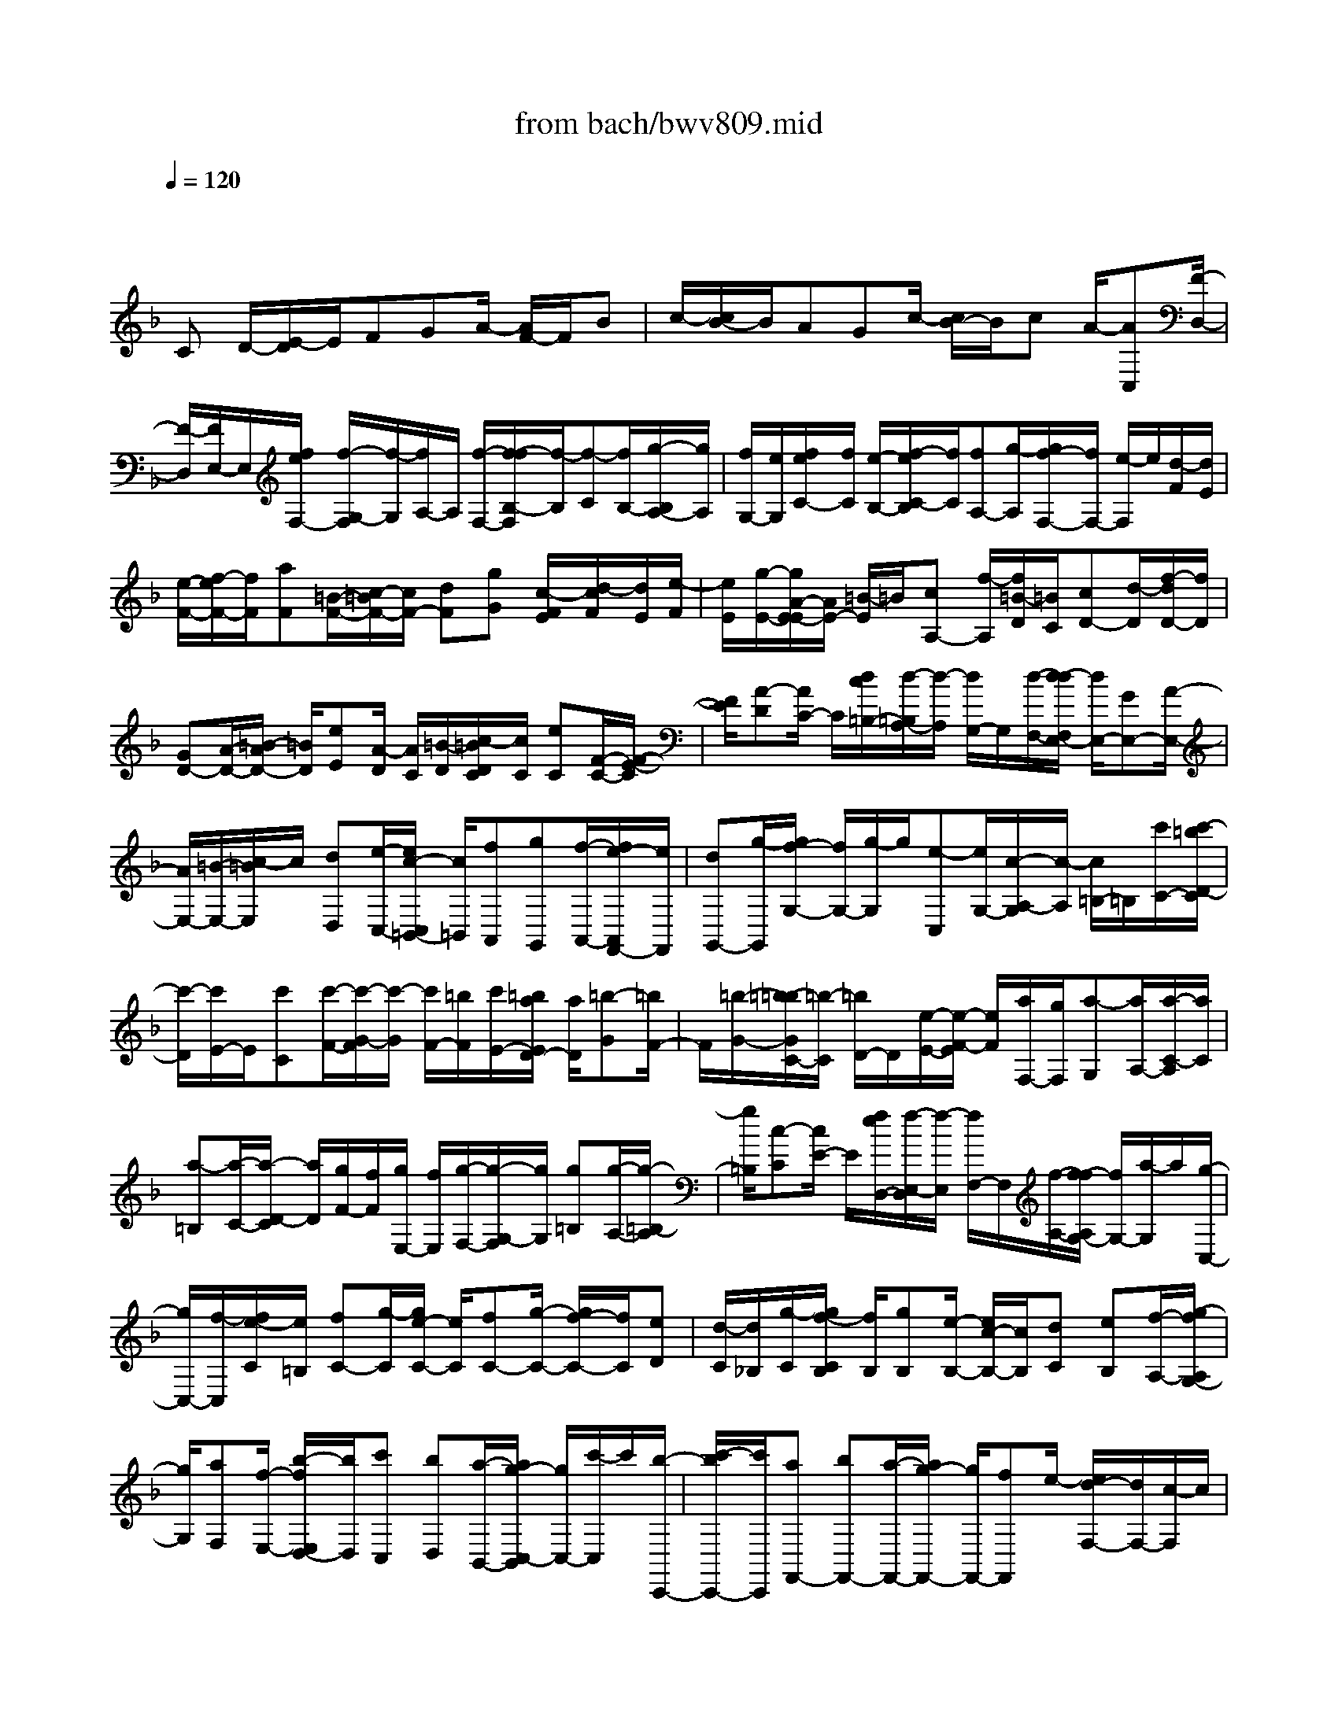 X: 1
T: from bach/bwv809.mid
M: 4/4
L: 1/8
Q:1/4=120
K:F % 1 flats
V:1
% harpsichord: John Sankey
%%MIDI program 6
%%MIDI program 6
%%MIDI program 6
%%MIDI program 6
%%MIDI program 6
%%MIDI program 6
%%MIDI program 6
%%MIDI program 6
%%MIDI program 6
%%MIDI program 6
%%MIDI program 6
%%MIDI program 6
% Track 1
x
C D/2-[E/2-D/2]E/2FGA/2- [A/2F/2-]F/2B| \
c/2-[c/2B/2-]B/2AGc/2- [c/2B/2-]B/2c A/2-[AC,][F/2-D,/2-]| \
[F/2-D,/2][F/2E,/2-]E,/2[f/2e/2F,/2-] [f/2-G,/2-F,/2][f/2-G,/2][f/2A,/2-]A,/2 [f/2-F,/2-][f/2-f/2B,/2-F,/2][f/2-B,/2][f-C][f/2B,/2-][g/2-B,/2A,/2-][g/2A,/2]| \
[f/2G,/2-][e/2G,/2][f/2e/2C/2-][f/2C/2] [e/2-B,/2-][f/2-e/2C/2-B,/2][f/2C/2][fA,-][g/2-A,/2][g/2f/2-F,/2-][f/2F,/2-] [e/2-F,/2]e/2[d/2-F/2][d/2E/2]|
[e/2-F/2-][f/2-e/2F/2-][f/2F/2][aF][=B/2-F/2-][c/2-=B/2F/2-][c/2F/2-] [dF][gG] [c/2-F/2E/2][d/2-c/2F/2][d/2E/2][e/2-F/2]| \
[e/2E/2][g/2-E/2-][g/2A/2-E/2-E/2][A/2E/2-] [=B/2-E/2]=B/2[cA,-] [f/2-A,/2][f/2=B/2-D/2][=B/2C/2][cD-][d/2-D/2][f/2-d/2D/2-][f/2D/2]| \
[GD-][A/2-D/2-][=B/2-A/2D/2-] [=B/2D/2][eE][A/2-D/2] [A/2C/2][=B/2-D/2][c/2-=B/2D/2C/2][c/2C/2] [eC][F/2-C/2-][F/2-E/2-C/2]| \
[F/2E/2][A-D][A/2C/2-] C/2[d/2c/2=B,/2-][d/2-=B,/2A,/2-][d/2-A,/2] [d/2G,/2-]G,/2[d/2-F,/2-][d/2-d/2F,/2E,/2-] [d/2E,/2-][GE,-][A/2-E,/2-]|
[A/2E,/2-][=B/2-E,/2-][c/2-=B/2E,/2]c/2 [dD,][e/2-C,/2-][e/2c/2-C,/2=B,,/2-] [c/2=B,,/2][fA,,][gG,,][f/2-A,,/2-][f/2e/2-A,,/2F,,/2-][e/2F,,/2]| \
[dG,,-][g/2-G,,/2][g/2f/2-G,/2-] [f/2G,/2-][g/2-G,/2]g/2[e-C,][e/2G,/2-][c/2-A,/2-G,/2][c/2-A,/2] [c/2=B,/2-]=B,/2[c'/2C/2-][c'/2-=b/2D/2-C/2]| \
[c'/2-D/2][c'/2E/2-]E/2[c'C][c'/2-F/2-][c'/2-G/2-F/2][c'/2-G/2] [c'/2F/2-][=b/2F/2][c'/2E/2-][=b/2a/2E/2D/2-] [a/2D/2][=b-G][=b/2F/2-]| \
F/2[=b/2-G/2-][=b/2-=b/2G/2C/2-][=b/2-C/2] [=b/2D/2-]D/2[e/2-E/2-][e/2-F/2-E/2] [e/2F/2][a/2F,/2-][g/2F,/2][a-G,][a/2A,/2-][a/2-C/2-A,/2][a/2C/2]|
[a-=B,][a/2-C/2-][a/2-D/2-C/2] [a/2D/2][g/2F/2-][f/2F/2][g/2E,/2-] [f/2E,/2][g/2-F,/2-][g/2-G,/2-F,/2][g/2G,/2] [g=B,][g/2-A,/2-][g/2-=B,/2-A,/2]| \
[g/2=B,/2][c-C][c/2E/2-] E/2[f/2e/2D,/2-][f/2-E,/2-D,/2][f/2-E,/2] [f/2F,/2-]F,/2[f/2-A,/2-][f/2-f/2A,/2G,/2-] [f/2G,/2-][a/2-G,/2]a/2[g/2-C,/2-]| \
[g/2C,/2-][f/2-C,/2][f/2e/2-C/2][e/2=B,/2] [fC-][g/2-C/2][g/2e/2-C/2-] [e/2C/2][fC-][g/2-C/2-] [g/2f/2-C/2-][f/2C/2][eD]| \
[d/2-C/2][d/2_B,/2][g/2-C/2][g/2f/2-C/2B,/2] [f/2B,/2][gB,][e/2-B,/2-] [e/2c/2-B,/2-][c/2B,/2][dC] [eB,][f/2-A,/2-][g/2-f/2A,/2G,/2-]|
[g/2G,/2][aF,][f/2-E,/2-] [b/2-f/2E,/2D,/2-][b/2D,/2][c'C,] [bD,][a/2-B,,/2-][a/2g/2-C,/2-B,,/2] [g/2C,/2-][c'/2-C,/2]c'/2[b/2-C,,/2-]| \
[c'/2-b/2C,,/2-][c'/2C,,/2][aF,,-] [bF,,-][a/2-F,,/2-][a/2g/2-F,,/2-] [g/2F,,/2-][fF,,]e/2- [e/2d/2-F,/2-][d/2F,/2-][c/2-F,/2]c/2| \
[=BG,][G/2-C/2-][A/2-G/2C/2=B,/2-] [A/2=B,/2][=BA,][c/2-G,/2-] [d/2-c/2G,/2F,/2-][d/2F,/2][eE,] [fD,][g-C,-]| \
[a/2g/2C,/2][g/2F,/2-][f/2F,/2-][g/2F,/2] [a/2e/2G,/2-]G,/2-[e/2d/2G,/2][e/2d/2] [dG,,-][c/2-G,,/2][c/2-c/2C,,/2-] [c/2C,,/2-][GC,,-][A/2-C,,/2-]|
[=B/2-A/2C,,/2-][=B/2C,,/2][c/2-C/2][c/2=B,/2] [dC-][e/2-C/2][e/2c/2-C/2-] [c/2C/2][fC-][g/2-C/2-] [g/2f/2-C/2-][f/2C/2][eD]| \
[d/2-C/2][d/2_B,/2][g/2-C/2B,/2][g/2f/2-C/2] [f/2B,/2][gB,][e/2-B,/2-] [e/2-B,/2C,/2-][e/2C,/2][c-D,] [c/2E,/2-]E,/2[f/2e/2F,/2-][f/2-G,/2-F,/2]| \
[f/2-G,/2][f/2A,/2-]A,/2[f/2-F,/2-] [f/2-f/2B,/2-F,/2][f/2-B,/2][f-C] [f/2B,/2-]B,/2[g/2-A,/2-][g/2_e/2A,/2G,/2-] [d/2G,/2][_e-C][_e/2B,/2-]| \
[_e/2-C/2-B,/2][_e/2C/2][_eA,-] [F/2-A,/2][G/2-F/2F,/2-][G/2F,/2-][A/2-F,/2] A/2[B/2-B,/2][B/2A,/2][c/2-B,/2-] [d/2-c/2B,/2-][d/2B,/2][BB,]|
[_e/2-B,/2-][f/2-_e/2B,/2-][f/2B,/2-][_eB,][dC][c/2-B,/2A,/2] [f/2-c/2B,/2][f/2A,/2][_e/2-B,/2][_e/2A,/2] [f/2-G,/2][f/2d/2-B,/2-A,/2][d/2-B,/2][d/2-D,/2-]| \
[d/2-D,/2][d/2B/2-=E,/2-][B/2-E,/2][B/2F,/2-] [b/2-g/2-d/2-G,/2-F,/2][b/2-g/2-d/2-G,/2][b-g-d-A,] [b/2g/2d/2B,/2-][b/2-g/2-d/2-B,/2G,/2-][b/2g/2d/2G,/2][b-g-e-C][b/2-g/2-e/2-C,/2-][b/2-g/2-e/2-D,/2-C,/2][b/2g/2e/2D,/2]| \
[c'geE,][a-f-e-F,] [a/2-f/2-e/2-G,/2-][a/2-f/2-e/2-A,/2-G,/2][a/2f/2e/2A,/2][afeF,][a/2-f/2-d/2-B,/2-][a/2-f/2-d/2-B,/2A,/2-][a/2f/2-d/2A,/2] [f-d-G,][f/2-d/2F,/2-][f/2F,/2]| \
[g/2-d/2-E,/2-][g/2-d/2-E,/2D,/2-][g/2-d/2-D,/2][gdC,][g/2-d/2-B,,/2-][g/2-g/2d/2c/2-B,,/2A,,/2-][g/2-c/2-A,,/2] [g-c-B,,][g/2c/2C,/2-]C,/2 [a/2-c/2-E,/2-][a/2f/2-c/2-c/2E,/2D,/2-][f/2-c/2-D,/2][f/2-c/2-E,/2-]|
[f/2-c/2-E,/2][f/2c/2F,/2-][f/2-c/2-A,/2-F,/2][f/2c/2A,/2] [f-B-G,][f/2-B/2-G,,/2-][f/2-B/2-A,,/2-G,,/2] [f/2B/2A,,/2][gBB,,][f/2B/2-C,/2-] [e/2B/2-C,/2][f/2e/2B/2-A,,/2-][f/2B/2-B,,/2-A,,/2][e/2B/2B,,/2]| \
[fBC,][f3/2A3/2D,,3/2-][DD,,-][ED,,-][F/2-D,,/2-][G/2-F/2D,,/2]G/2 [AD,-][F/2-D,/2][B/2-F/2G,/2-]| \
[B/2G,/2][cA,][BG,][A/2-F,/2-][A/2G/2-F,/2E,/2-][G/2E,/2] [cC,][B/2-D,/2-][c/2-B/2E,/2-D,/2] [c/2E,/2][A-F,][A/2G,/2-]| \
G,/2[C/2-F,/2-][C/2-F,/2E,/2-][C/2E,/2] [F/2D,/2-][E/2D,/2][F/2-C,/2-][F/2-C,/2B,,/2-] [F/2B,,/2][FCA,A,,][F-DG,-B,,-][F/2-C/2-G,/2-B,,/2][F/2-C/2B,/2-G,/2-G,,/2-][F/2-B,/2G,/2G,,/2-]|
[F/2-A,/2-G,,/2][F/2A,/2][E/2-G,/2-C,/2-][E-CG,C,][EB,C,,-][E/2-C/2-C,,/2] [E/2C/2][F3/2-A,3/2-F,,3/2] [F-A,-F,][F/2-A,/2-E,/2-][F/2-A,/2F,/2-E,/2]| \
[F/2-F,/2-][f/2-F/2-F,/2][f/2F/2][eG,-][f/2-G,/2][f/2c/2-A,/2-][c/2A,/2-] [f/2-A,/2]f/2[d/2-B,/2-][f/2-d/2B,/2-] [f/2B,/2][cA,-][f/2-A,/2]| \
f/2[B/2-G,/2-][f/2-B/2G,/2-][f/2G,/2] [AF,-][f/2-F,/2-][f/2B/2-D/2-F,/2-] [B/2D/2-F,/2-][f/2-D/2F,/2-][f/2F,/2-][AC-F,-][f/2-C/2F,/2-][f/2G/2-B,/2-F,/2-][G/2B,/2-F,/2-]| \
[f/2-B,/2F,/2-][f/2F,/2-][F/2-A,/2-F,/2-][f/2-F/2A,/2-F,/2-] [f/2A,/2F,/2][GB,-F,-][f/2-B,/2F,/2] f/2[A/2-C/2-E,/2-][f/2-A/2C/2-E,/2-][f/2C/2E,/2] [=BD-D,-][f/2-D/2D,/2][f/2e/2-c/2-G,/2-C,/2-]|
[e/2c/2G,/2-C,/2-][GG,-C,-][A/2-G,/2-C,/2-] [=B/2-A/2G,/2-C,/2-][=B/2G,/2-C,/2][cG,] [dC][e/2=B,/2-][d/2c/2C/2-=B,/2] [d/2C/2][e-G,][e/2C/2-]| \
[f/2-C/2A,/2-][f/2-A,/2][f/2C/2-]C/2 [e-G,][e/2C/2-][d/2-C/2F,/2-] [d/2-F,/2][d/2C/2-]C/2[c/2-E,/2-] [c/2-C/2-E,/2][c/2-C/2][a-c-F,]| \
[a/2c/2-C/2-][c/2-C/2][g/2-c/2-E,/2-][g/2-c/2-C/2-E,/2] [g/2c/2-C/2][f-c-D,][f/2c/2-C/2-] [e/2-c/2-C/2C,/2-][e/2-c/2-C,/2][e/2c/2-C/2-][c/2C/2] [f-c-D,][f/2c/2C/2-][g/2-=B/2-C/2E,/2-]| \
[g/2-=B/2-E,/2][g/2=B/2C/2-]C/2[a/2-A/2-F,/2-] [a/2-A/2-C/2-F,/2][a/2A/2C/2][d-=B-=B,-G,-] [d/2-=B/2G/2-=B,/2G,/2][d/2-G/2][d/2=B/2-G,,/2-][d/2-=B/2G,,/2-] [d/2G,,/2-][=B-G,,][=B/2G/2-]|
[=B/2-G/2G,/2-][=B/2G,/2-][d/2-G,/2]d/2 [f-D,-][f/2D/2-D,/2-][f/2-F/2-D/2D,/2-] [f/2-F/2D,/2-][f/2A/2-D,/2-][A/2D,/2][f/2-F/2-] [f/2-F/2D/2-][f/2D/2][f-F]| \
[f/2A/2-]A/2[f/2-=B/2-][f=BG,][f-d-=B,][f/2d/2D/2-] [f/2-d/2-D/2=B,/2-][f/2-d/2-=B,/2][f/2d/2G,/2-]G,/2 [f-d-=B,][f/2d/2D/2-][e/2-d/2-G/2-D/2]| \
[e/2-d/2-G/2-][e/2d/2G/2C,/2-]C,/2[e/2-d/2-G/2-E,/2-] [e/2-d/2-G/2-G,/2-E,/2][e/2d/2G/2G,/2][e-c-G-E,] [e/2c/2G/2C,/2-]C,/2[e/2-c/2-G/2-E,/2-][e/2-c/2-G/2-G,/2-E,/2] [e/2c/2G/2G,/2][e-c-F-A,][e/2c/2F/2F,,/2-]| \
[e/2-c/2-F/2-A,,/2-F,,/2][e/2-c/2-F/2-A,,/2][e/2c/2F/2C,/2-]C,/2 [e-c-F-A,,][e/2c/2F/2F,,/2-][e/2-c/2-F/2-A,,/2-F,,/2] [e/2-c/2-F/2-A,,/2][e/2c/2F/2C,/2-]C,/2[d/2-G/2-F/2-=B,,/2-] [d/2-G/2-F/2-=B,,/2G,,/2-][d/2G/2F/2G,,/2][d-G-F-=B,,]|
[d/2G/2F/2D,/2-]D,/2[d/2-G/2-F/2-=B,,/2-][d/2-G/2-F/2-=B,,/2G,,/2-] [d/2G/2F/2G,,/2][d-G-F-=B,,][d/2G/2F/2D,/2-] [d/2-G/2-F/2-D,/2E,,/2-][dGFE,,]x/2 [c-G-E-E,][c/2G/2E/2F,/2-][c/2-G/2-D/2-G,/2-F,/2]| \
[cGDG,]x/2[c/2G/2-D/2-G,,/2-] [=B/2A/2G/2-D/2-G,,/2-][=B/2G/2D/2G,,/2][cGE-C,,-] [E-G,C,,-][E/2-A,/2-C,,/2-][E/2-=B,/2-A,/2C,,/2-] [E/2=B,/2C,,/2][C/2-C,/2][C/2=B,,/2][D/2-C,/2-]| \
[E/2-D/2C,/2-][E/2C,/2][CC,] [FC,-][G/2-C,/2-][G/2F/2-C,/2-] [F/2C,/2][ED,][D/2-C,/2] [G/2-D/2C,/2=B,,/2][G/2=B,,/2][F/2-C,/2][F/2=B,,/2]| \
[GC,][E/2-C,/2-][E/2-C,/2G,,/2-] [E/2G,,/2][C-A,,][C/2=B,,/2-] [c/2-C,/2-=B,,/2][c/2-C,/2][c/2D,/2-]D,/2 [c-E-E,][c/2E/2C,/2-][c/2-D/2-F,/2-C,/2]|
[c/2-D/2-F,/2][c/2D/2-G,/2-][D/2-G,/2][=B/2-D/2-F,/2-] [c/2-=B/2D/2-F,/2E,/2-][c/2D/2E,/2][d-D,] [d/2G,/2-]G,/2[d/2-=B/2-F,/2-][d/2-=B/2-G,/2-F,/2] [d/2=B/2G,/2][d-G-E,][d/2G/2-G,/2-]| \
[c/2-G/2-A,/2-G,/2][c/2G/2-A,/2][dG=B,] [e-C][e/2D/2-][e/2-c/2-E/2-D/2] [e/2-c/2-E/2][e/2c/2C/2-]C/2[e/2-A/2-F/2-] [e/2-A/2-G/2-F/2][e/2A/2-G/2][dA-F]| \
[eAE][f/2-D/2-][f/2-E/2-D/2] [f/2E/2][f-A-F][f/2A/2D/2-] [f/2-=B/2-G/2-D/2][f/2-=B/2-G/2][f/2=B/2-A/2-][=B/2-A/2] [e=B-G][f/2-=B/2F/2-][g/2-f/2F/2E/2-]| \
[g/2-E/2][g/2F/2-]F/2[g/2-=B/2-G/2-] [g/2-=B/2-G/2E/2-][g/2=B/2E/2][gc-A-] [=b/2-c/2-A/2][=b/2c/2-][a/2-c/2-G/2-][a/2g/2-c/2-G/2-] [g/2c/2-G/2][_gc-A-][=g/2-c/2-A/2]|
[g/2e/2-c/2-D/2-][e/2c/2-D/2-][_g/2-c/2-D/2][_g/2c/2] [=g-G-][g/2c/2-G/2-][d/2-c/2=B/2-G/2-] [d/2-=B/2G/2-][d/2A/2-G/2-][A/2G/2-][g/2-=B/2-G/2-] [g/2-=B/2-G/2F/2-][g/2-=B/2-F/2][g=BE]| \
[g=BD][g/2-A/2-_D/2-][g/2-A/2-_D/2A,/2-] [g/2-A/2-A,/2][gA-=B,][a/2-A/2-_D/2-] [a/2f/2A/2-A/2=D/2-_D/2][e/2A/2-=D/2][f-A-E] [f/2A/2F/2-]F/2[f/2-A/2-D/2-][f/2-f/2=B/2-A/2G/2-D/2]| \
[f/2-=B/2-G/2][f-=B-A][f/2=B/2-G/2-] [e/2=B/2-G/2F/2-][d/2=B/2F/2][c/2-E/2-][d/2-c/2-E/2] [e/2-d/2c/2-A/2-][e/2-c/2-A/2G/2-][e/2c/2G/2][ecA][eA-F-][g/2-A/2-F/2-]| \
[g/2f/2-A/2-F/2-][f/2A/2-F/2-][eAF-] [d/2-F/2-][d/2c/2-F/2]c/2[=BF,-][AF,-][=B/2-F,/2] [=BA,][G-G,]|
[G/2F,/2-][c/2-F,/2E,/2-][c/2-E,/2][c-D,][c/2C,/2-]C,/2[c/2-E/2-=B,,/2-] [c/2-c/2E/2-E/2=B,,/2A,,/2-][c/2-E/2-A,,/2][c-E-G,,] [c/2E/2A,,/2-][d/2-F/2-A,,/2F,,/2-][d/2F/2F,,/2][c/2D/2-G,,/2-]| \
[=B/2D/2-G,,/2-][c/2D/2-G,,/2][=BDG,-] [c/2-E/2-G,/2][c/2E/2][c3/2-E3/2-C,,3/2][c-E-C,][cE=B,,]C,/2-[cC,]| \
[=BD,-][c/2-D,/2]c/2 [G/2-E,/2-][c/2-G/2E,/2-][c/2E,/2][AF,-][c/2-F,/2][c/2G/2-E,/2-][G/2E,/2-] [c/2-E,/2]c/2[FD,-]| \
[c/2-D,/2][c/2E/2-C,/2-][E/2C,/2-][cC,-][F/2-A,/2-C,/2-][c/2-F/2A,/2-C,/2-][c/2A,/2C,/2-] [EG,-C,-][c/2-G,/2C,/2-][c/2C,/2-] [D/2-F,/2-C,/2-][c/2-D/2F,/2-C,/2-][c/2F,/2C,/2-][C/2-E,/2-C,/2-]|
[C/2E,/2-C,/2-][c/2-E,/2C,/2][c/2D/2-_G,/2-C,/2-][D/2_G,/2-C,/2-] [c/2-_G,/2C,/2]c/2[E=G,-_B,,-] [c/2-G,/2B,,/2][c/2_G/2-A,/2-A,,/2-][_G/2A,/2-A,,/2-][c/2-A,/2A,,/2] c/2[B/2-=G/2-D,/2-G,,/2-][B/2-G/2D/2-D,/2-G,,/2-][B/2D/2D,/2-G,,/2-]| \
[ED,-G,,-][_GD,-=G,,] [G/2-D,/2][A/2-G/2G,/2-][A/2G,/2][B/2_G,/2-] [A/2_G,/2][=G/2G,/2-][B/2-A/2G,/2D,/2-][B/2-D,/2] [B/2G,/2-]G,/2[c-_E,]| \
[c/2G,/2-][B/2-G,/2D,/2-][B/2-D,/2][B/2G,/2-] G,/2[A/2-C,/2-][A/2-G,/2-C,/2][A/2G,/2] [G-B,,][G-G,] [_e/2-G/2-C,/2-][_e/2-G/2-G,/2-C,/2][_e/2G/2-G,/2][d/2-G/2-B,,/2-]| \
[d/2-G/2-B,,/2][d/2G/2-G,/2-][c/2-G/2-G,/2A,,/2-][c/2-G/2-A,,/2] [c/2G/2-G,/2-][G/2-G,/2][B-G-G,,] [B/2G/2G,/2-][c/2-G/2-G,/2A,,/2-][c/2-G/2-A,,/2][c/2G/2G,/2-] G,/2[d/2-F/2-=B,,/2-][d/2-F/2-G,/2-=B,,/2][d/2F/2G,/2]|
[=e-E-_D,][e/2E/2G,/2-]G,/2 [A/2-=D/2-F,/2-][A/2-D/2-G,/2-F,/2][A/2D/2G,/2][A-DF,][A/2E/2-E,/2-][d/2-F/2-E/2E,/2D,/2-][d/2-F/2-D,/2] [d-F-E,][d/2F/2F,/2-]F,/2| \
[d/2-F/2-D,/2-][d/2-d/2F/2E/2-G,/2-D,/2][d/2-E/2-G,/2][d-E-A,][d/2E/2-G,/2-][e/2-E/2-G,/2F,/2-][e/2E/2F,/2] [d/2E,/2-][_d/2E,/2][=d/2_d/2A,/2-][=d/2A,/2] [_d/2-G,/2-][=d/2-_d/2A,/2-G,/2][=d/2A,/2][d/2-F,/2-]| \
[d/2F,/2-][A/2-F,/2-][=B/2-A/2A,/2-F,/2-][=B/2A,/2-F,/2-] [_d/2-A,/2F,/2-][_d/2F,/2][=dD-] [e/2-D/2][f/2-e/2D/2-_B,/2-][f/2D/2-B,/2-][d/2-D/2B,/2] d/2[g/2-D/2-B,/2-][a/2-g/2D/2-B,/2-][a/2D/2B,/2-]| \
[g_DB,-][f=DB,] [e/2-E/2-][a/2-e/2E/2-][a/2E/2][gE-_D-A,-][a/2-E/2_D/2A,/2][a/2f/2-E/2-A,/2-=D,/2-][f/2E/2-A,/2-D,/2-] [g/2-E/2A,/2-D,/2-][g/2A,/2-D,/2-][f/2-D/2-A,/2-D,/2][f/2D/2A,/2-]|
[e/2-E/2-A,/2][e/2d/2-F/2-E/2][d/2F/2-][f/2-F/2] f/2[g/2-F/2-D/2-][a/2-g/2F/2-D/2-][a/2F/2D/2] [bF-D-G,-][c'/2-F/2D/2G,/2]c'/2 [b/2-E/2-][b/2a/2-F/2-E/2][a/2F/2][g/2-G/2-]| \
[g/2G/2-][c'/2-G/2][c'/2b/2-G/2-E/2-C/2-][b/2G/2-E/2-C/2-] [c'/2-G/2E/2C/2]c'/2[a/2-G/2-C/2-F,/2-][b/2-a/2G/2-C/2-F,/2-] [b/2G/2C/2-F,/2-][aFC-F,-][gGCF,][f/2-A/2-][f/2e/2-A/2-][e/2A/2]| \
[dA-F-][_d/2-A/2F/2][=d/2-_d/2A/2-=B,/2-] [=d/2-A/2=B,/2-][d/2-c/2-=B,/2][d/2-c/2][d-=BC][d/2-A/2-D/2-][d/2-A/2_A/2-E/2-D/2][d/2-_A/2E/2-] [d/2-=A/2-E/2][d/2-A/2][d/2-_G/2-E,/2-][d/2-_A/2-_G/2E,/2-]| \
[d/2_A/2E,/2][=A-A,-][dA-A,-][c/2-A/2-A,/2-][c/2=B/2-A/2-A,/2-][=B/2A/2-A,/2-] [cA-A,][=B/2-A/2-=G,/2-][c/2-=B/2A/2-G,/2F,/2-] [c/2A/2F,/2][AE,][_B/2-D,/2-]|
[B/2-D,/2][B/2-B,,/2-][B/2-C,/2-B,,/2][B/2-C,/2] [B-AD,][B/2-G/2-_E,/2-][B/2-G/2-F,/2-_E,/2] [B/2-G/2-F,/2][BG-G,][BG-_E,][A/2-G/2-_D,/2-][A/2-G/2-=D,/2-_D,/2][A/2-G/2-=D,/2]| \
[A-G_D,][A/2-G/2-=B,,/2-][A/2-G/2F/2-=B,,/2A,,/2-] [A/2-F/2-A,,/2][A-F-=D,][A/2-F/2C,/2-] [A/2C,/2][A/2-F/2-D,/2-][A/2-A/2F/2-D,/2G,,/2-][A/2F/2G,,/2-] [c=EG,,-][_B/2-D/2-G,,/2-][B/2A/2-D/2C/2-G,,/2-]| \
[A/2C/2G,,/2][GB,][FA,][E/2-G,/2-][E/2D/2-G,/2F,/2-][D/2F,/2] [_D-E,-][_D/2E,/2-B,,/2-][A,/2-E,/2-B,,/2A,,/2-] [A,/2-E,/2-A,,/2][A,/2E,/2-G,,/2-][E,/2G,,/2][A/2-=D/2-A,/2-F,,/2-]| \
[A/2-D/2-A,/2-F,,/2][A/2-D/2-A,/2-E,,/2-][A/2-D/2-A,/2-E,,/2D,,/2-][A/2D/2A,/2D,,/2] [EA,_D,,][F3/2-=D3/2-A,3/2D,,3/2][FD-=B,-G,,-][G/2-D/2-=B,/2G,,/2] [G/2D/2][F/2_D/2-A,,/2-][E/2_D/2-A,,/2-][F/2E/2_D/2-A,,/2]|
[F/2_D/2-A,,/2-][E/2_D/2A,,/2-][=D/2-A,,/2]D/2 [D/2-D,,/2-][E/2-D/2D,,/2-][E/2D,,/2-][FD,,-][A/2-D,,/2-][A/2F/2-D,,/2-][F/2D,,/2-] [G/2-D,,/2]G/2[AD-]| \
[d/2-D/2][d/2G/2-=B,/2-][G/2=B,/2-][A/2-=B,/2] A/2[=B/2-G,/2-][d/2-=B/2G,/2-][d/2G,/2-] [=BG,]c [d/2-G,/2-][g/2-d/2G,/2-][g/2G,/2][C/2-E,/2-]| \
[C/2E,/2-][D/2-E,/2][E/2-D/2C,/2-][E/2C,/2-] [GC,-][E/2-C,/2]E/2 F/2-[G/2-F/2C/2-][G/2C/2-][c/2-C/2] c/2[F/2-A,/2-][G/2-F/2A,/2-][G/2A,/2]| \
[AF,-][cF,-] [A/2-F,/2][_B/2-A/2]B/2[cF,-][f/2-F,/2][f/2=B,/2-D,/2-][=B,/2D,/2-] [C/2-D,/2]C/2[D=B,,-]|
[F/2-=B,,/2-][F/2D/2-=B,,/2-][D/2=B,,/2]E[F/2-=B,/2-][=B/2-F/2=B,/2-][=B/2=B,/2] [E_A,-][_G/2-_A,/2]_G/2 [_A/2-E,/2-][=B/2-_A/2E,/2-][=B/2E,/2-][_A/2-E,/2-]| \
[_A/2E,/2]=A/2-[=B/2-A/2E,/2-][=B/2E,/2-] [e/2-E,/2]e/2[AC,-] [=B/2-C,/2][c/2-=B/2A,,/2-][c/2A,,/2-][eA,,-][=G/2-A,,/2][A/2-G/2]A/2| \
[_B_D,-][e/2-_D,/2][e/2_G/2-=D,/2-] [_G/2D,/2-][=G/2-D,/2]G/2[AD,,-][e/2-D,,/2-][e/2F/2-D,,/2-][F/2D,,/2] G[A/2-F,/2-][d/2-A/2F,/2-]| \
[d/2F,/2][E_A,,-][_G/2-_A,,/2] _G/2[_A/2-E,/2-][d/2-_A/2E,/2-][d/2E,/2-] [EE,]_A/2-[=A/2-_A/2=A,/2-] [A/2A,/2-][c/2-A,/2]c/2[_E/2-=B,/2-]|
[_E/2=B,/2-][=E/2-=B,/2][_G/2-E/2A,/2-][_G/2A,/2-] [c/2-A,/2]c/2[D/2-=B,/2-][E/2-D/2=B,/2-] [E/2=B,/2][F_A,-][=B/2-_A,/2] =B/2[_D/2-=A,/2-][=D/2-_D/2A,/2-][=D/2A,/2]| \
[E=G,-][=B/2-G,/2][=BCF,-][D/2-F,/2]D/2[EC,-][A/2-C,/2][A-=B,D,-] [A/2C/2-D,/2]C/2[D/2-=B,,/2-][A/2-D/2=B,,/2-]| \
[A/2-=B,,/2][A-=B,E,-][A/2C/2-E,/2] C/2[D/2-E,,/2-][_A/2-D/2E,,/2-][_A/2E,,/2] [=A-C-A,,][A/2-C/2-E,/2-][A/2-C/2-_G,/2-E,/2] [A/2-C/2-_G,/2][A-C_A,][=A/2-A,/2-]| \
[A/2-A,/2][A/2=B,/2-][C/2-=B,/2]C/2 A,D/2-[E/2-D/2] E/2DC=B,/2-[E/2-=B,/2]E/2|
DE/2-[E/2C/2-] C/2-[f/2-C/2]f/2[eE,-][d/2-E,/2][d/2c/2-A,/2-][c/2A,/2-] [=B/2-A,/2]=B/2[A/2-A,/2-][c/2-A/2A,/2-]| \
[c/2A,/2][FA,-][e/2-A,/2] e/2[d/2-_A,/2-][d/2c/2-=A,/2-_A,/2][c/2=A,/2] [=B=B,-][A/2-=B,/2][A/2_A/2-=B,/2-] [_A/2=B,/2-][=B/2-=B,/2]=B/2[E/2-=B,/2-]| \
[E/2=B,/2-][d/2-=B,/2][d/2c/2-=A,/2-][c/2A,/2] [=B=B,][A/2-C/2-][A/2=G/2-C/2-] [G/2C/2][FC-][AC-][D/2-C/2][D-C]| \
[_AD-=B,][=A/2-D/2-A,/2-][=B/2-A/2D/2A,/2_A,/2-] [=B/2-_A,/2][=B/2_G,/2-]_G,/2[=B-_A-D-E,][=B/2_A/2D/2_A,/2-][=B/2-_A/2-E/2-_A,/2C,/2-][=B/2-_A/2-E/2-C,/2] [=B/2_A/2E/2F,/2-]F,/2[=A/2-E,/2-][=B/2-A/2E,/2D,/2-]|
[=B/2D,/2][c-C,][c/2=B,,/2-] [c/2-A/2-E/2-=B,,/2A,,/2-][c/2-A/2-E/2-A,,/2][c/2A/2E/2C,/2-]C,/2 [c-A-D-_G,,][c/2A/2D/2-E,/2-][=B/2-_A/2-D/2-E,/2D,/2-] [=B/2_A/2D/2-D,/2][c=ADC,][d/2-=B/2-=B,,/2-]| \
[d/2-=B/2-=B,,/2A,,/2-][d/2=B/2A,,/2][d-=B-F-_A,,] [d/2=B/2F/2=B,,/2-]=B,,/2[d3/2=B3/2E3/2-E,,3/2][c=AE-C,][=B/2-E/2-D,/2-] [c/2=B/2_A/2-E/2E,/2-D,/2][=B/2_A/2-E,/2-][c/2_A/2-E,/2][=B/2_A/2-]| \
[c/2_A/2E,,/2-][=B/2E,,/2-][=A/2-E,,/2][A/2-A/2A,,/2-] [A/2A,,/2-][A/2-A,,/2]A/2[c/2-A,/2-] [e/2-c/2A,/2-][e/2A,/2][cA,-] [A/2-A,/2]A/2[c/2-=G,/2-][e/2-c/2G,/2-]| \
[e/2G,/2][a-F,-][a/2F/2-F,/2-] [a-AFF,-][a/2c/2-F,/2-][c/2F,/2] [a-A][a/2F/2-][a/2-A/2-F/2] [a/2-A/2][a/2c/2-]c/2[a/2-d/2-]|
[ad_B,][a-f-D] [a/2f/2F/2-]F/2[a/2-f/2-D/2-][a/2-f/2-D/2B,/2-] [a/2f/2B,/2][a-f-D][a/2f/2F/2-] [g/2-f/2-G/2-F/2][g/2-f/2-G/2-][g/2f/2G/2E,/2-]E,/2| \
[g-f-B-G,][g/2f/2B/2B,/2-][g/2-e/2-B/2-B,/2G,/2-] [g/2-e/2-B/2-G,/2][g/2e/2B/2E,/2-]E,/2[g/2-e/2-B/2-G,/2-] [g/2-e/2-B/2-B,/2-G,/2][g/2e/2B/2B,/2][g-e-A-_D] [g/2e/2A/2A,,/2-]A,,/2[g/2-e/2-A/2-_D,/2-][g/2-e/2-A/2-E,/2-_D,/2]| \
[g/2e/2A/2E,/2][g-e-A-_D,][g/2e/2A/2A,,/2-] [g/2-e/2-A/2-_D,/2-A,,/2][g/2-e/2-A/2-_D,/2][g/2e/2A/2E,/2-]E,/2 [g-e-A-F,][g/2e/2A/2-=D,,/2-][f/2-d/2-A/2-F,,/2-D,,/2] [f/2-d/2-A/2-F,,/2][f/2d/2A/2-A,,/2-][A/2A,,/2][f/2-d/2-A/2-F,,/2-]| \
[f/2-d/2-A/2-F,,/2D,,/2-][f/2d/2A/2D,,/2][f-d-A-F,,] [f/2d/2A/2A,,/2-]A,,/2[f/2-d/2-G/2-B,,/2-][f/2-d/2-G/2-G/2B,,/2-] [f/2-d/2-G/2B,,/2-][f-dBB,,-][f/2-d/2-B,,/2-] [f/2d/2B/2-B,,/2-][B/2B,,/2-][G/2-B,,/2]G/2|
[BB,-][d/2-B,/2][e/2-d/2_D,/2-] [e_D,]x/2[=d3/2A3/2F3/2D,3/2][d3/2A3/2E3/2A,3/2]x/2[d/2A/2-G/2-E/2-A,,/2-][_d/2=B/2A/2-G/2-E/2-A,,/2-]| \
[_d/2A/2G/2E/2A,,/2][=dAFD,,-][A,/2-D,,/2-] [=B,/2-A,/2D,,/2-][=B,/2D,,/2-][_D=D,,-] [DD,,]E/2-[F/2-E/2A,/2-D,/2-] [F/2A,/2-D,/2-][D/2-A,/2D,/2]D/2[G/2-_B,/2-D,/2-]| \
[A/2-G/2B,/2-D,/2-][A/2B,/2-D,/2][GB,-E,] [FB,D,][E/2-C,/2-][A/2-E/2C,/2-] [A/2C,/2][GE,-C,-][A/2-E,/2C,/2] [A/2_G/2-A,/2-C,/2-][_G/2A,/2-C,/2-][D/2-A,/2-C,/2][D/2A,/2-]| \
[EA,-D,][_G/2-A,/2C,/2-][=G/2-_G/2C,/2B,,/2-] [=G/2B,,/2-][A/2-B,,/2]A/2[B/2-G,/2-B,,/2-] [B/2G/2-G,/2-B,,/2-][G/2G,/2B,,/2][c-E,-B,,-] [c/2E/2-E,/2-B,,/2][E/2E,/2-][F/2-E,/2-C,/2-][G/2-F/2E,/2-C,/2B,,/2-]|
[G/2E,/2B,,/2][AA,,-][B/2-A,,/2] [c/2-B/2_G,/2-A,,/2-][c/2_G,/2-A,,/2-][A/2-_G,/2A,,/2]A/2 [dB,-A,,-][_G/2-B,/2-A,,/2][=G/2-_G/2B,/2-B,,/2-] [=G/2B,/2-B,,/2][AB,A,,][B/2-G,,/2-]| \
[c/2-B/2G,,/2-][c/2G,,/2][dB,-G,-] [B/2-B,/2G,/2]B/2[_e/2-C/2-A,/2-G,/2-][_e/2d/2-C/2-A,/2-G,/2-] [d/2C/2A,/2G,/2][cA,][B/2-G,/2-] [B/2A/2-G,/2_G,/2-][A/2_G,/2-][d/2-_G,/2]d/2| \
[c_G,-D,-][d/2-_G,/2D,/2][d/2B/2-=G,/2-] [B/2-G,/2][B-AF,][B/2-G/2-_E,/2-] [B/2-G/2F/2-_E,/2D,/2-][B/2-F/2D,/2][B-_E-C,] [B/2_E/2-F,/2-][_E/2-F,/2][A/2-_E/2-_E,/2-][A/2-_E/2-F,/2-_E,/2]| \
[A/2-_E/2F,/2][A-D-B,,][A/2-D/2-C,/2-] [A/2G/2-D/2-D,/2-C,/2][G/2-D/2-D,/2][G-D_E,] [G-C-A,,][G/2C/2-D,/2-][_G/2-C/2-D,/2C,/2-] [_G/2-C/2-C,/2][_G/2C/2-D,/2-][C/2D,/2][=G/2-B,/2-G,,/2-]|
[G/2F/2-B,/2-G,,/2-][F/2B,/2G,,/2][_EB,,-] [D/2-B,,/2]D/2[_E/2-C,/2-][_E-B,C,][_E-C-A,,-][_E/2-C/2_G,/2-A,,/2] [_E/2=G,/2-_G,/2B,,/2-][=G,/2B,,/2-][_E/2-B,,/2]_E/2| \
[DC,-][C/2-C,/2][C/2B,/2-D,/2-] [B,/2D,/2-][G/2-D,/2]G/2[A,/2-D,,/2-] [_G/2-A,/2D,,/2-][_G/2D,,/2][=G-G,,] [G/2D,/2-]D,/2[B/2-=E,/2-][B/2A/2-_G,/2-E,/2]| \
[A/2_G,/2][B-=G,][B/2A,/2-] [g/2-B/2-B,/2-A,/2][g/2-B/2-B,/2][g/2B/2G,/2-]G,/2 [g-A-C][g/2A/2-D/2-][a/2-A/2-D/2C/2-] [a/2A/2-C/2][gAB,][f/2-A,/2-]| \
[f/2-D/2-A,/2][f/2D/2][f-A-C] [f/2A/2D/2-][f/2-G/2-D/2B,/2-][f/2-G/2-B,/2][f/2G/2-G,/2-] [G/2-G,/2][gG-A,][f/2-G/2B,/2-] [f/2_e/2-C/2-B,/2][_e/2-C/2][_e/2D/2-]D/2|
[_e/2-c/2-_E/2-][_e/2-c/2-_E/2C/2-][_e/2c/2C/2][_e-A-F][_e/2A/2-A,/2-][A/2-A,/2][f/2-A/2-B,/2-] [f/2_e/2-A/2-C/2-B,/2][_e/2A/2C/2][d-D] [d/2_E/2-][d/2-c/2-F/2-_E/2][d/2-c/2-F/2][d/2c/2D/2-]| \
D/2[d-B-G][d/2B/2-B,/2-] [_e/2-B/2-C/2-B,/2][_e/2B/2-C/2][dBD] [c/2-_E/2-][c/2-F/2-_E/2][c/2F/2][c-B-G][c/2B/2=E/2-]E/2[c/2-A/2-F/2-]| \
[c/2-A/2-G/2-F/2][c/2-A/2G/2][c-F-] [c/2-F/2-_E/2-][c/2B/2-F/2-_E/2D/2-][B/2-F/2-D/2][B/2F/2-C/2-] [F/2C/2][B-F-DB,][B/2F/2D/2-] [B/2-G/2-D/2-D/2G,/2-][B/2-G/2-D/2-G,/2][B/2G/2F/2-D/2]F/2| \
[A/2-_E/2-][B/2-A/2_E/2D/2-][B/2D/2][c-C][c/2B,/2-][c/2-G/2-_E/2-B,/2A,/2-][c/2-G/2-_E/2-A,/2] [c/2G/2_E/2C/2-]C/2[c-A-_EF,] [c/2A/2_E/2-][B/2-_E/2D/2-][B/2D/2][c/2-C/2-]|
[c/2C/2][d/2-B,/2-][d/2-B,/2A,/2-][d/2A,/2] [d-B-F-G,][d/2B/2F/2B,/2-]B,/2 [d/2-B/2-G/2-_E,/2-][d/2-B/2-G/2-F,/2-_E,/2][d/2B/2G/2F,/2][c_E,][d/2-D,/2-][_e/2-d/2D,/2C,/2-][_e/2-C,/2]| \
[_e/2B,,/2-]B,,/2[_e-c-G-A,,] [_e/2c/2G/2C,/2-][_e/2-c/2-A/2-C,/2F,,/2-][_ecAF,,] x/2[d/2-B/2-B,,/2-][d/2c/2-B/2B,,/2-][c/2B,,/2] [d/2A/2-F,/2-][c/2A/2-F,/2-][d/2A/2-F,/2][c/2A/2-]| \
[d/2c/2A/2F,,/2-][BF,,][BB,,][A/2-F,/2-][B/2-A/2G,/2-F,/2][B/2G,/2] [cA,][d-B,] [_e/2-d/2-C/2-][f/2-_e/2d/2-D/2-C/2][f/2d/2D/2][b/2-B,/2-]| \
[b/2B,/2][c/2-_E/2-][d/2-c/2F/2-_E/2][d/2F/2] [_e_E][bD] [A/2-C/2-][B/2-A/2-F/2-C/2][B/2A/2-F/2][cA_E][a/2-F/2-][a/2B/2-F/2D/2-][B/2D/2]|
[c_E][dD] [f/2-C/2-][f/2G/2-C/2B,/2-][G/2-B,/2][AG-_E][B/2-G/2D/2-][g/2-B/2_E/2-D/2][g/2_E/2] [AC][BD]| \
[c/2-C/2-][_e/2-c/2C/2B,/2-][_e/2B,/2][F-A,][G/2-F/2-D/2-][A/2-G/2F/2-D/2C/2-][A/2F/2C/2] [fD][GB,] [A/2-C/2-][B/2-A/2C/2B,/2-][B/2B,/2][d/2-A,/2-]| \
[d/2A,/2][_E/2-G,/2-][F/2-_E/2-C/2-G,/2][F/2_E/2C/2] [GB,][_eC] [F/2-A,/2-][G/2-F/2B,/2-A,/2][G/2B,/2][AA,][c/2-G,/2-][c/2D/2-G,/2F,/2-][D/2F,/2]| \
[_EB,][FA,] [d/2-B,/2-][d/2_E/2-B,/2G,/2-][_E/2-G,/2-][d/2-_E/2G,/2] d/2[D/2-F,/2-][d/2-D/2F,/2-][d/2F,/2] [_EG,-][c/2-G,/2]c/2|
[C/2-A,/2-][c/2-C/2A,/2-][c/2A,/2][D-B,-][c/2-D/2B,/2][c/2_E/2-C/2-][_E/2C/2-] [c/2-C/2]c/2[FD-] [B/2-D/2][B/2D/2-B,,/2-][D/2B,,/2-][B/2-B,,/2]| \
B/2[G/2-_E,/2-][B/2-G/2_E,/2-][B/2_E,/2] [FD,-][B/2-D,/2]B/2 [_E/2-C,/2-][B_EC,][G_E,-][B/2-_E,/2][B/2F/2-D,/2-][F/2D,/2-]| \
[B/2-D,/2]B/2[_E-C,-] [B/2-_E/2C,/2][B/2D/2-B,,/2-][D/2-B,,/2-][B/2-D/2B,,/2-] [B/2B,,/2-][C/2-C,/2-B,,/2-][B/2-C/2C,/2-B,,/2-][B/2C,/2B,,/2-] [B,D,-B,,-][B/2-D,/2B,,/2]B/2| \
[C/2-=E,/2-B,,/2-][B/2-C/2E,/2-B,,/2-][B/2E,/2B,,/2][DF,-A,,-][B/2-F,/2A,,/2][B/2E/2-G,/2-G,,/2-][E/2G,/2-G,,/2-] [B/2-G,/2G,,/2]B/2[A-FC,-F,,-] [A/2-C/2-C,/2-F,,/2-][A/2-D/2-C/2C,/2-F,,/2-][A/2D/2C,/2-F,,/2-][E/2-C,/2-F,,/2-]|
[E/2C,/2-F,,/2][F/2-C,/2][G/2-F/2F,/2-][G/2F,/2] [A/2E,/2-][G/2E,/2][F/2F,/2-][G/2F,/2] [A/2-C,/2-][A/2-F,/2-C,/2][A/2F,/2][B-D,][B/2F,/2-][A/2-F,/2C,/2-][A/2-C,/2]| \
[A/2F,/2-]F,/2[G-B,,] [G/2F,/2-][F/2-F,/2A,,/2-][F/2-A,,/2][F-F,][d/2-F/2-B,,/2-][d/2-F/2-F,/2-B,,/2][d/2F/2-F,/2] [c-F-A,,][c/2F/2-F,/2-][F/2-F,/2]| \
[B/2-F/2-G,,/2-][B/2-F/2-F,/2-G,,/2][B/2F/2-F,/2][A-F-F,,][A/2F/2-F,/2-][B/2-F/2-F,/2G,,/2-][B/2-F/2-G,,/2] [B/2F/2-F,/2-][F/2-F,/2][c-F-A,,] [c/2F/2-F,/2-][d/2-F/2-F,/2B,,/2-][d/2-F/2-B,,/2][d/2F/2F,/2-]| \
F,/2[G/2-C,/2-][G/2-C,/2G,,/2-][G/2-G,,/2] [G-EA,,][GD=B,,] [E/2-C,/2-][E/2-D,/2-C,/2][E/2D,/2][c-G-E-E,][c/2G/2E/2C,/2-][c/2-A/2-D/2-F,/2-C,/2][c/2-A/2-D/2-F,/2]|
[c/2A/2-D/2-G,/2-][A/2-D/2-G,/2][dA-D-F,] [c/2-A/2D/2E,/2-][c/2_B/2-E,/2D,/2-][B/2-D,/2][B/2G,/2-] G,/2[B/2-G/2-D/2-F,/2-][B/2-G/2-D/2-G,/2-F,/2][B/2G/2D/2G,/2] [B-G-C-E,][B/2G/2-C/2-C,/2-][G/2-C/2-C,/2]| \
[c/2-G/2-C/2-D,/2-][c/2B/2-G/2-C/2-E,/2-D,/2][B/2G/2C/2E,/2][A-F,][A/2G,/2-][f/2-c/2-A/2-A,/2-G,/2][f/2-c/2-A/2-A,/2] [f/2c/2A/2F,/2-]F,/2[f-d-G-B,] [f/2d/2-G/2-C/2-][g/2-d/2-G/2-C/2B,/2-][g/2d/2-G/2-B,/2][f/2-d/2-G/2-A,/2-]| \
[f/2d/2G/2A,/2][_e/2-G,/2-][_e/2-C/2-G,/2][_e/2C/2] [_e-c-G-B,][_e/2c/2G/2C/2-][_e/2-c/2-F/2-C/2A,/2-] [_e/2-c/2-F/2-A,/2][_e/2c/2-F/2-F,/2-][c/2-F/2-F,/2][fc-F-G,][_e/2-c/2F/2A,/2-][_e/2d/2-B,/2-A,/2][d/2-B,/2]| \
[d/2C/2-]C/2[b/2-f/2-d/2-D/2-][b/2-f/2-d/2-D/2B,/2-] [b/2f/2d/2B,/2][b-g-c-_E][b/2g/2-c/2-F/2-] [g/2-c/2-F/2][c'/2-g/2-c/2-_E/2-][c'/2b/2-g/2-c/2-_E/2D/2-][b/2g/2c/2D/2] [a-C][a/2F/2-][a/2-f/2-c/2-F/2_E/2-]|
[a/2-f/2-c/2-_E/2][a/2f/2c/2F/2-]F/2[a-f-B-D][a/2f/2-B/2-_E/2-][b/2-f/2-B/2-_E/2D/2-][b/2f/2-B/2-D/2] [afBC][g/2-B,/2-][g/2-B,/2A,/2-] [g/2A,/2][g-d-B-G,][g/2d/2B/2F,/2-]| \
[g/2-d/2-c/2-F,/2=E,/2-][g/2-d/2-c/2-E,/2][g/2d/2c/2D,/2-]D,/2 [aC,][g/2-B,,/2-][g/2f/2-B,,/2A,,/2-] [f/2A,,/2][aG,,][g/2-A,,/2-] [g/2f/2-A,,/2F,,/2-][f/2F,,/2][eC,,-]| \
[d/2-C,,/2]d/2[c/2-G,/2-][d/2-c/2G,/2-] [d/2G,/2][eC-][d/2-C/2] [e/2-d/2C/2-][e/2C/2-][c/2-C/2]c/2 [dC-][e/2-C/2][f/2-e/2D/2-]| \
[f/2D/2][aC][g/2-B,/2-] [a/2-g/2B,/2-][a/2B,/2][bB,-] [d/2-B,/2]d/2[c/2-B,/2-][d/2-c/2B,/2-] [d/2B,/2][eC][g/2-B,/2-]|
[g/2f/2-B,/2A,/2-][f/2A,/2-][g/2-A,/2]g/2 [aA,-][c/2-A,/2][c/2B/2-A,/2-] [B/2A,/2-][c/2-A,/2]c/2[d/2-B,/2-] [f/2-d/2B,/2A,/2-][f/2A,/2][eG,]| \
[fF,][g/2-E,/2-][g/2B/2-G,/2-E,/2] [B/2G,/2][A-F,][A/2B,/2-] [c/2-B,/2A,/2-][c/2-A,/2][c/2G,/2-]G,/2 [f/2F,/2-][e/2F,/2][f/2-E,/2-][f/2-E,/2D,/2-]| \
[f/2D,/2][fF,][f/2-B,,/2-] [b/2-f/2D,/2-B,,/2][b/2D,/2][aC,] [gB,,][a/2g/2C,/2-][a/2C,/2-] [a/2g/2C,/2][gC,,-][f/2-C,,/2]| \
[f/2-f/2F,,/2-][f/2-F,,/2][f-C,,] [f-D,,][f/2-E,,/2-][f/2-F,,/2-E,,/2] [f/2F,,/2]G,,[F/2-A,,/2-] [F/2-A,,/2F,,/2-][F/2F,,/2][EC,-]|
[FC,-][G/2-C,/2-C,,/2-][G/2B,/2-C,/2-C,,/2-] [B,/2C,/2-C,,/2-][A,C,-C,,-][B,/2-C,/2C,,/2-] [C/2-B,/2C,/2-C,,/2-][C/2C,/2-C,,/2-][F/2-C,/2C,,/2-][F/2C,,/2-] [EC,-C,,-][F/2-C,/2-C,,/2-][G/2-F/2C,/2-C,,/2-C,,/2]| \
[G/2C,/2-C,,/2-][B,C,-C,,-][A,/2-C,/2-C,,/2-] [B,/2-A,/2C,/2-C,,/2-][B,/2C,/2C,,/2-][CC,-C,,-] [E/2-C,/2C,,/2-][F/2-E/2C,/2-C,,/2-][F/2C,/2-C,,/2-][GC,-C,,][_AC,-C,,-][C/2-C,/2-C,,/2-]| \
[C/2=B,/2-C,/2-C,,/2-][=B,/2C,/2-C,,/2-][C/2-C,/2C,,/2-][C/2C,,/2-] [D/2-C,/2-C,,/2-][E/2-D/2C,/2-C,,/2-][E/2C,/2C,,/2-][FC,-C,,-][GC,-C,,][_A/2-C,/2-C,,/2-] [_A/2C/2-C,/2-C,,/2-][C/2C,/2-C,,/2-][=B,C,-C,,-]| \
[C/2-C,/2C,,/2-][D/2-C/2C,/2-C,,/2-][D/2C,/2-C,,/2-][F/2-C,/2C,,/2-] [F/2C,,/2-][EC,-C,,-][F/2-C,/2-C,,/2-] [G/2-F/2C,/2-C,,/2-C,,/2][G/2C,/2-C,,/2-][CC,C,,-] [_B,/2-C,,/2-][C/2-B,/2C,,/2-][C/2C,,/2-][_D/2-C,,/2-]|
[_D/2C,,/2-][_A,C,,-][G,/2-C,,/2-] [_A,/2-G,/2C,,/2-][_A,/2C,,/2-][B,C,,-] [F,/2-C,,/2-][F,/2E,/2-C,,/2-][E,/2C,,/2-][F,/2-C,,/2] F,/2G,C,/2-| \
[C,/2B,,/2-]B,,/2C, _D,/2-[_D,/2_A,,/2-]_A,,/2G,,_A,,/2-[B,,/2-_A,,/2]B,,/2 F,,E,,-| \
E,,/2[=AF-F,,-][B/2F/2F,,/2] c/2[A3/2F3/2C,3/2] [GEC,,-][F/2-C,,/2]F/2 [F/2-F,,/2-][F/2C/2-F,,/2-][C/2F,,/2-][=D/2-F,,/2-]| \
[D/2F,,/2]E/2-[F/2-E/2]F/2 GA F/2-[B/2-F/2]B/2cB/2-[B/2A/2-]A/2|
Gc B/2-[c/2-B/2]c/2A/2 G/2[A/2-C,/2-][A/2F/2-D,/2-C,/2][F/2-D,/2] [F/2E,/2-]E,/2[f/2F,/2-][e/2F,/2]| \
[f/2-G,/2-][f/2-A,/2-G,/2][f/2A,/2][fF,][f/2-B,/2-][f/2-C/2-B,/2][f/2-C/2] [fB,][gA,] [f/2e/2G,/2-][f/2C/2-G,/2][f/2e/2C/2][e/2-B,/2-]| \
[e/2B,/2][f/2-C/2-][f/2-f/2C/2A,/2-][f/2A,/2-] [g/2-A,/2]g/2[fF,-] [e/2-F,/2][e/2d/2-F/2][d/2E/2][eF-][f/2-F/2][a/2-f/2F/2-][a/2F/2]| \
[=BF-][c/2-F/2-][d/2-c/2F/2-] [d/2F/2][gG][cF][d/2-F/2E/2][e/2-d/2E/2-][e/2E/2] [gE][A/2-E/2-][=B/2-A/2E/2-]|
[=B/2E/2][cA,-][f/2-A,/2] f/2[=B/2-D/2C/2][c/2-=B/2D/2-][c/2D/2-] [d/2-D/2]d/2[f/2-D/2-][f/2G/2-D/2-D/2] [G/2D/2-][AD-][=B/2-D/2]| \
=B/2[e/2-E/2-][e/2A/2-E/2D/2-][A/2D/2] [=B/2-C/2][=B/2D/2][c/2-C/2-][e/2-c/2C/2-C/2] [e/2C/2][F-C][F/2E/2-] E/2[A/2-D/2-][A/2-D/2C/2-][A/2C/2]| \
[d/2=B,/2-][c/2=B,/2][d/2-A,/2-][d/2-A,/2G,/2-] [d/2G,/2][dF,][dE,-][G/2-E,/2-][A/2-G/2E,/2-][A/2E,/2-] [=BE,-][c/2-E,/2][d/2-c/2D,/2-]| \
[d/2D,/2][eC,][c=B,,][f/2-A,,/2-][g/2-f/2A,,/2G,,/2-][g/2G,,/2] [fA,,][e/2-F,,/2-][e/2d/2-G,,/2-F,,/2] [d/2G,,/2-][g/2-G,,/2]g/2[f/2-G,/2-]|
[f/2G,/2-][g/2-G,/2][g/2e/2-C,/2-][e/2-C,/2] [e/2G,/2-]G,/2[c/2-A,/2-][c/2-=B,/2-A,/2] [c/2=B,/2][c'/2C/2-][=b/2C/2][c'-D][c'/2E/2-][c'/2-E/2C/2-][c'/2C/2]| \
[c'-F][c'/2-G/2-][c'/2G/2F/2-] [=b/2F/2][c'/2E/2-][a/2E/2][c'/2D/2-] [=b/2D/2][c'/2G/2-][c'/2=b/2G/2F/2-][=b/2F/2] [=bG][=b/2-C/2-][=b/2-D/2-C/2]| \
[=b/2D/2][e-E][e/2G/2-] G/2[a/2g/2F,/2-][a/2-G,/2-F,/2][a/2-G,/2] [a/2A,/2-]A,/2[a/2-C/2-][a/2-a/2C/2=B,/2-] [a/2-=B,/2][a-C][a/2D/2-]| \
D/2[g/2f/2F/2-][e/2-F/2E,/2-][f/2e/2E,/2] [g-F,][g/2G,/2-][g/2-=B,/2-G,/2] [g/2=B,/2][g-A,][g/2=B,/2-] [c/2-C/2-=B,/2][c/2-C/2][c/2E/2-]E/2|
[f/2D,/2-][e/2D,/2][f/2-E,/2-][f/2-F,/2-E,/2] [f/2F,/2][fA,][f/2-G,/2-] [a/2-f/2G,/2-][a/2G,/2][gC,-] [f/2-C,/2]f/2[e/2-C/2=B,/2][f/2-e/2C/2-]| \
[f/2C/2-][g/2-C/2]g/2[e/2-C/2-] [f/2-e/2C/2-C/2][f/2C/2-][gC-] [f/2-C/2]f/2[e/2-D/2-][e/2d/2-D/2C/2-] [d/2C/2][g/2-_B,/2][g/2C/2][f/2-B,/2-]| \
[g/2-f/2B,/2-B,/2][g/2B,/2][eB,-] [c/2-B,/2]c/2[d/2-C/2-][e/2-d/2C/2B,/2-] [e/2B,/2][fA,][g/2-G,/2-] [a/2-g/2G,/2F,/2-][a/2F,/2][fE,]| \
[bD,][c'/2-C,/2-][c'/2b/2-D,/2-C,/2] [b/2D,/2][aB,,][g/2-C,/2-] [c'/2-g/2C,/2-][c'/2C,/2][bC,,-] [c'/2-C,,/2]c'/2[a/2-F,,/2-][b/2-a/2F,,/2-]|
[b/2F,,/2-][aF,,-][g/2-F,,/2-] [g/2f/2-F,,/2-][f/2F,,/2-][e/2-F,,/2]e/2 [dF,-][c/2-F,/2][c/2=B/2-G,/2-] [=B/2G,/2][GC][A/2-=B,/2-]| \
[=B/2-A/2=B,/2A,/2-][=B/2A,/2][cG,] [dF,][e/2-E,/2-][f/2-e/2E,/2D,/2-] [f/2D,/2][g3/2C,3/2] [a/2g/2F,/2-][f/2F,/2-][g/2F,/2]a/2| \
[eG,-][e/2d/2G,/2][dG,,-][c/2-G,,/2]c/2[c/2-C,,/2-] [c/2G/2-C,,/2-][G/2C,,/2-][AC,,] =B[c/2-C/2=B,/2][d/2-c/2C/2-]| \
[d/2C/2-][e/2-C/2]e/2[c/2-C/2-] [f/2-c/2C/2-C/2][f/2C/2-][gC-] [f/2-C/2][f/2e/2-D/2-][e/2D/2][dC][g/2-_B,/2][g/2C/2][f/2-B,/2-]|
[g/2-f/2B,/2-B,/2][g/2B,/2][e-B,] [e/2C,/2-][c/2-D,/2-C,/2][c/2-D,/2][c/2E,/2-] E,/2[f/2F,/2-][e/2F,/2][f/2-G,/2-] [f/2-A,/2-G,/2][f/2A,/2][fF,]| \
[f/2-B,/2-][f/2-C/2-B,/2][f/2-C/2][fB,][gA,][f/2-G,/2-] [f/2_e/2C/2-G,/2][f/2C/2][_eB,] [_e/2-C/2-][_e/2-_e/2C/2A,/2-][_e/2A,/2-][F/2-A,/2]| \
F/2[GF,-][A/2-F,/2] [B/2-A/2B,/2][B/2A,/2][cB,-] [d/2-B,/2][d/2B/2-B,/2-][B/2B,/2][_eB,-][f/2-B,/2-][f/2_e/2-B,/2-][_e/2B,/2]| \
[dC][cB,] [f/2-A,/2][f/2_e/2-B,/2A,/2-][_e/2A,/2][fB,][d/2-B,/2-][d/2-B,/2D,/2-][d/2D,/2] [B-=E,][B/2F,/2-]F,/2|
[b/2-g/2-d/2-G,/2-][b/2-g/2-d/2-A,/2-G,/2][b/2-g/2-d/2-A,/2][bgdB,][bgdG,][b/2-g/2-e/2-C/2-] [b/2-g/2-e/2-C/2C,/2-][b/2-g/2-e/2-C,/2][bgeD,] [c'/2-g/2-e/2-E,/2-][c'/2a/2-g/2f/2-e/2-e/2F,/2-E,/2][a/2-f/2-e/2-F,/2][a/2-f/2-e/2-G,/2-]| \
[a/2-f/2-e/2-G,/2][a/2f/2e/2A,/2-]A,/2[a/2-f/2-e/2-F,/2-] [a/2-a/2f/2-f/2e/2d/2-B,/2-F,/2][a/2-f/2-d/2-B,/2][a/2f/2-d/2A,/2-][f/2-A,/2] [f/2-d/2-G,/2-][f/2-d/2-G,/2F,/2-][f/2d/2F,/2][g-d-E,][g-d-D,][g/2d/2C,/2-]| \
[g/2-d/2-C,/2B,,/2-][g/2d/2B,,/2][g-c-A,,] [g/2-c/2-B,,/2-][g/2-c/2-C,/2-B,,/2][g/2c/2C,/2][acE,][f/2c/2-D,/2-][e/2c/2-D,/2][f/2-c/2-E,/2-] [f/2-c/2-F,/2-E,/2][f/2c/2F,/2][fcA,]| \
[f/2-B/2-G,/2-][f/2-B/2-G,/2G,,/2-][f/2-B/2-G,,/2][fBA,,][gBB,,][f/2-B/2-C,/2-] [f/2e/2B/2-C,/2A,,/2-][f/2B/2-A,,/2][eBB,,] [f/2-B/2-C,/2-][f/2-f/2B/2A/2-C,/2D,,/2-][fAD,,-]|
D,,/2-[DD,,-][E/2-D,,/2-] [F/2-E/2D,,/2]F/2G [A/2-D,/2-][A/2F/2-D,/2-][F/2D,/2][BG,][cA,][B/2-G,/2-]| \
[B/2A/2-G,/2F,/2-][A/2F,/2][GE,] [c/2-C,/2-][c/2B/2-D,/2-C,/2][B/2D,/2][cE,][A-F,][A/2G,/2-] [C/2-G,/2F,/2-][C/2-F,/2][C/2E,/2-]E,/2| \
[D/2-D,/2-][E/2D/2-D,/2][F/2-D/2-C,/2-][F/2-D/2-C,/2B,,/2-] [F/2-D/2B,,/2][F/2-F/2C/2-A,/2-A,,/2-][F/2C/2A,/2A,,/2][F-DG,-B,,-][F-CG,-B,,][F-B,G,-G,,-][FA,G,G,,][E/2-G,/2-C,/2-]| \
[E/2-G,/2-C,/2-][E-CG,-C,][EB,G,-C,,-][ECG,C,,][F4-A,4-F,,4-][F/2-A,/2-F,,/2-]|
[F8A,8F,,8]| \
x4 x/2f/2-[f/2-f/2c/2-A/2-F,/2-][f3/2-c3/2-A3/2-F,3/2][f/2c/2A/2F,,/2-][f/2F,,/2-]| \
[e/2F,,/2-][d/2F,,/2]c [d/2-F/2-][d/2c/2-F/2E/2-][c/2E/2][BD][A/2C/2-][B/2C/2-][c/2C/2-] C/2[A/2F/2-][B/2F/2-][c/2F/2-]| \
[F/2F/2A,/2-][G/2A,/2-]A,/2-[A/2A,/2] [F/2C/2-][G/2C/2-][A/2C/2-][C/2-C/2F,/2] C/2-[C/2-G,/2][C/2A,/2][F/2-F,/2] [F/2-G,/2][F/2-A,/2]F/2[G/2D,/2]|
[F/2E,/2][G/2F/2F,/2][G/2D,/2]F/2 [E/2E,/2][F/2F,/2][G/2-B,,/2][G/2-C,/2] [G/2-D,/2]G/2[G/2-F/2-B,,/2][G/2-F/2-C,/2] [G/2-F/2-D,/2][A/2G/2F/2E/2-G,,/2-][G/2E/2-G,,/2][A/2E/2-C,/2-]| \
[G/2E/2-C,/2][A/2E/2-B,,/2-][G/2E/2-B,,/2][F/2E/2C,/2-] [G/2C,/2][A/2-F/2-F,,/2-][c/2-A/2F/2-F,,/2-][c/2F/2-F,,/2-] [d/2-F/2-F,/2-F,,/2][d/2F/2-F,/2-][eFF,] [f/2-G,/2][f/2-F,/2][f/2-c/2-G,/2][f/2-c/2F,/2]| \
[f/2-B/2-G,/2][f/2-B/2A/2-F,/2E,/2][f/2-A/2F,/2][fB-G,-][fB-G,][eB-G,-][f/2-B/2-G,/2-][g/2-f/2B/2-A,/2G,/2][g/2B/2-G,/2] [e/2-B/2-A,/2][e/2B/2-G,/2][f/2-B/2-A,/2][f/2B/2-G,/2]| \
[g/2-B/2-F,/2][g/2B/2-G,/2][c/2-B/2A,/2-][c/2-A,/2-] [c/2-B/2-A,/2-][c/2-B/2A/2-A,/2-][c/2-A/2A,/2-][c-GA,][c-A][c-F][c-GA,-][c/2-A/2-A,/2-]|
[c/2-A/2D/2-B,/2-A,/2][c/2D/2-B,/2-][cD-B,-] [BD-B,-][A/2-D/2B,/2]A/2 B/2-[B/2G/2-]G/2[AD-B,-][BDB,][E/2-C/2-B,/2-]| \
[E/2C/2-B,/2-][GC-B,-][A/2-C/2-B,/2-] [B/2-A/2C/2-B,/2-][B/2C/2B,/2-][c-B,-] [c-CB,-][c-DB,-] [c/2-E/2-B,/2-][c/2-F/2-E/2B,/2A,/2-][c/2F/2-A,/2-][B/2-F/2-A,/2-]| \
[B/2F/2-A,/2][AF-D-][dF-D][c/2F/2-G,/2-][B/2F/2-G,/2-][c/2B/2F/2G,/2-] [c/2E/2-C/2-G,/2][B/2E/2-C/2-][A/2E/2-C/2-][B/2E/2C/2] [AF-F,-][cF-F,]| \
[d/2-F/2-E,/2-][e/2-d/2F/2-E,/2-][e/2F/2E,/2-][f/2-E,/2D,/2-] [f/2-D,/2-][f-AD,][f-=BC,-][f-cC,][f/2-d/2-=B,,/2-] [f/2-d/2-D,/2-=B,,/2][f/2d/2-D,/2][e/2-d/2c/2-E,/2-][e/2-c/2-E,/2]|
[ecF,][d=B-G,-] [g/2-=B/2-G,/2-][g/2f/2-=B/2-G,/2G,,/2-][f/2=B/2-G,,/2-][g=BG,,][e/2-c/2-C,/2][e/2-c/2D,/2][e/2-G/2E,/2] e/2-[e/2-A/2-C,/2][e/2-A/2D,/2][e/2-=B/2E,/2]| \
[e/2-c/2-A,,/2][e/2c/2-=B,,/2]c/2-[e/2c/2-C,/2] [f/2-c/2-A,,/2][f/2c/2-=B,,/2][g/2c/2-C,/2][a/2c/2-F,,/2-] [c/2-F,,/2-][=b/2c/2-F,,/2-][c'/2c/2-F,,/2][a/2c/2-A,/2-] [=b/2c/2-A,/2-][c/2-A,/2-][c'/2c/2-A,/2][f/2c/2-D,/2-]| \
[g/2c/2-D,/2-][a/2c/2-D,/2-][f/2c/2-F,/2-D,/2][c/2-F,/2-] [g/2c/2-F,/2-][a/2c/2F,/2][d/2-=B,,/2][d/2-C,/2] [d/2-c/2D,/2]d/2-[d/2-=B/2-=B,,/2][d/2-=B/2C,/2] [d/2-A/2D,/2][d/2-=B/2-G,,/2][d/2=B/2-A,,/2]=B/2-| \
[d/2=B/2-=B,,/2][e/2-=B/2-G,,/2][e/2=B/2-A,,/2][f/2=B/2-=B,,/2] [g/2=B/2-E,,/2-][=B/2-E,,/2-][a/2=B/2-E,,/2-][=b/2=B/2-E,,/2] [g/2=B/2-G,/2-][a/2=B/2-G,/2-][=b/2=B/2-G,/2-][=B/2-G,/2] [e/2=B/2-C,/2-][f/2=B/2-C,/2-][g/2=B/2-C,/2-][e/2=B/2-E,/2-C,/2]|
[=B/2-E,/2-][f/2=B/2-E,/2-][g/2=B/2E,/2][c/2-A,,/2] [c/2-=B,,/2][c/2-=B/2C,/2]c/2-[c/2-A/2-A,,/2] [c/2-A/2=B,,/2][c/2-G/2C,/2][c/2-A/2-_G,,/2][c/2A/2-=G,,/2] A/2-[_e/2A/2-A,,/2][d/2-A/2-_G,,/2][d/2A/2-=G,,/2]| \
[c/2A/2-A,,/2][_g/2A/2-D,,/2-][A/2-D,,/2-][=g/2A/2-D,,/2-] [a/2A/2-D,,/2][_g/2A/2-A,,/2-][=g/2A/2-A,,/2-][a/2A/2-A,,/2-] [A/2-A,,/2][c/2A/2-_G,,/2-][d/2A/2-_G,,/2-][_e/2A/2-_G,,/2-] [c/2A/2-_G,,/2D,,/2-][A/2-D,,/2-][d/2A/2-D,,/2-][_e/2A/2D,,/2]| \
[=B/2=G/2-G,,/2-][c/2G/2-G,,/2-][d/2G/2-G,,/2-][G/2-G,,/2-] [=B/2G/2-G,,/2-][c/2G/2-G,,/2-][d/2G/2G,,/2-][G/2G,,/2-] [A/2G,,/2]x/2=B/2-[=B/2-F/2G,/2-] [=B/2-G/2G,/2-][=B/2-_A/2G,/2-][=B/2G,/2][c/2-_E/2-_A,/2-]| \
[c/2-_E/2-_A,/2G,/2-][c/2-_E/2-G,/2][_e/2-c/2_E/2_G,/2-][_e/2-_G,/2] [_e-=G,][_e-_A-C,] [_e/2_A/2-G,/2-][c/2-_A/2-G,/2_G,/2-][c/2-_A/2-_G,/2][c-_A=G,][c-_G-=A,][c/2_G/2-=G,/2-]|
[_G/2-=G,/2][A-_G-_G,][A/2-_G/2=G,/2-] [A/2-D/2-G,/2C,/2-][A/2-D/2-C,/2][AD-_E,] [_G-D-D,][_G/2-D/2C,/2-][_G/2C,/2] [=B,/2-F,/2-][D=B,-F,-][=G/2-=B,/2-F,/2-]| \
[G/2-=B,/2F,/2-][G=B,F,-][CF,][AF,][D/2-=E,/2-] [=B/2-D/2E,/2D,/2-][=B/2D,/2][E-C,] [GE-E,][c/2-E/2A,/2-][c/2-A,/2]| \
[c-EF,][c/2D/2-G,/2-][c-D-G,-][c/2-F/2-D/2G,/2G,,/2-][c/2F/2-G,,/2-][=BFG,,][c-G-E-C,-][c/2-G/2-E/2-C,/2-C,,/2-] [c-G-E-C,-E,,C,,-][c-G-E-C,G,,C,,-]| \
[c2-G2-E2-C,2-C,,2] [cGEC,-][g/2-C,/2][g/2-g/2e/2-c/2-C,/2-] [g2-e2-c2-C,2] [g/2-e/2-c/2-G,,/2][g/2-e/2c/2A,,/2][g/2-=B,,/2][g/2C,/2-]|
[G/2-C,/2=B,,/2-][G/2=B,,/2][AC,] [=BD,][c/2-E,/2][c/2-D,/2] [c/2-C,/2][c/2G/2-E,/2]G/2-[G/2-D,/2] [G/2C,/2][e/2-G,/2][e/2-F,/2][e/2-E,/2]| \
e/2[c/2-G,/2][c/2-F,/2][c/2-E,/2] [g/2c/2C/2-][f/2C/2-]C/2-[e/2C/2] [g/2G,/2-][f/2G,/2-][e/2G,/2-]G,/2 [c'/2-G,/2-][c'/2g/2-G,/2-][g/2G,/2-][g/2G,/2-]| \
[f/2=B,/2G,/2][e/2-A,/2][e/2G,/2][a/2F,/2-] [g/2F,/2-][f/2F,/2-][f/2F,/2-F,/2]F,/2- [e/2F,/2-][d/2F,/2][=bF,-] [fF,-][f/2F,/2][e/2A,/2]| \
[d/2-G,/2][d/2c/2-F,/2E,/2-][c/2-E,/2-][cG,E,-][g-A,E,-][g/2-=B,/2-E,/2] [g/2=B,/2][a/2C/2-][a/2g/2C/2-][g/2-C/2-G,/2-] [g/2C/2-G,/2F,/2-][_b/2C/2-F,/2][a/2C/2-E,/2-][g/2C/2-E,/2]|
[f-CD,-][fCD,-] [f/2-=B,/2-D,/2-][f/2-=B,/2A,/2-D,/2-][f/2-A,/2D,/2][g/2f/2=B,/2-] [f/2=B,/2-][g/2=B,/2-G,/2-][f/2-=B,/2-G,/2][f/2=B,/2-F,/2-] [a/2=B,/2-F,/2][g/2=B,/2G,/2-][f/2G,/2][e/2-C,/2-]| \
[e/2d/2-C,/2-][d/2C,/2-][eG,-C,-] [fG,C,][e/2-C/2][e/2=B,/2] [g/2-C/2][g/2=B,/2][_g/2-C/2-][_g/2e/2-C/2-] [e/2C/2-][_g-C][_g/2-A,/2-]| \
[_g/2A,/2][d-=B,][d/2-C/2-] [=g/2d/2C/2=B,/2-][_g/2=B,/2][=g/2D/2-][_g/2D/2] [=g-_D][g-=B,] [g/2-_D/2-][g/2e/2-G/2-_D/2-][e/2G/2_D/2-][f/2-A/2-_D/2-]| \
[f/2A/2_D/2-][g_B_D][fA=D-][acD-][g/2-B/2-D/2-] [g/2f/2-B/2A/2-D/2-][f/2A/2D/2-][eGD-] [dFD-][eGD-]|
[fAD][e/2-G/2-_D/2-][g/2-e/2B/2-G/2_D/2-] [g/2B/2_D/2-][fA_D-][eG_D][=d3/2-F3/2-D3/2-] [d/2-F/2-D/2G,/2-][d/2F/2G,/2-][eGG,]| \
[dE-A,-][d/2_d/2E/2-A,/2-][_d/2E/2-A,/2] [=d/2E/2-A,,/2-][_d/2E/2-A,,/2-][=d/2-E/2A,,/2-][d/2-d/2F/2-A,,/2D,,/2-] [d3/2F3/2-D,,3/2][A/2F/2-D,/2-] [B/2F/2-D,/2-][A/2F/2-D,/2-][B/2F/2-D,/2-][c/2F/2-D,/2]| \
[c/2B/2F/2-D,/2-][B/2F/2-D,/2][c/2F/2-C,/2-][B/2F/2-C,/2] [A/2F/2-B,,/2-][B/2F/2-B,,/2][cF-A,,-] [_eF-A,,][d/2-F/2-B,/2A,/2][d/2c/2-F/2-A,/2] [c/2F/2-B,/2][d/2-F/2-C/2][d/2F/2-B,/2][B/2-F/2-C/2]| \
[B/2F/2-B,/2][c/2-F/2-C/2][c/2F/2-B,/2][d/2-F/2A,/2] [d/2B,/2][G3/2-=E3/2-C3/2-] [G/2-E/2-C/2C,/2-][A/2G/2E/2-C,/2-][G/2E/2-C,/2-][A/2E/2-C,/2-] [B/2E/2-C,/2][A/2E/2-][B/2E/2-C,/2-][A/2E/2-C,/2]|
[B/2A/2E/2-B,,/2-][G/2E/2-B,,/2A,,/2-][A/2E/2-A,,/2][B/2-E/2_E/2-G,,/2-] [B/2_E/2-G,,/2-][d_E-G,,][c/2-_E/2-G,/2] [c/2_E/2-A,/2][B/2-_E/2-G,/2][B/2_E/2-A,/2][c/2-_E/2-B,/2A,/2] [c/2A/2-_E/2-B,/2][A/2_E/2-A,/2][B/2-_E/2-B,/2][B/2_E/2-A,/2]| \
[c/2-_E/2-G,/2][c/2_E/2A,/2][FD-B,-] [F/2D/2-B,/2-][A/2G/2D/2B,/2B,,/2-][G/2B,,/2-][F/2B,,/2-] [G/2B,,/2]A[A/2F,/2] [B/2G,/2][c/2A,/2][B/2G,/2][A/2F,/2]| \
[c/2B/2A,/2G,/2]x/2[B/2G,/2][c/2A,/2] [d/2B,/2][c/2A,/2][d/2B,/2]x/2 [=e/2C/2][d/2B,/2][e/2C/2][f/2D/2] x/2[e/2C/2][f/2D/2][g/2E/2]| \
[f/2D/2][g/2E/2]x/2[a/2-F/2-] [a-cF-A,][ad-FB,-] [ad-FB,-][g/2d/2-B/2-B,/2-][a/2g/2d/2-B/2B,/2-] [f/2d/2A/2-B,/2][e/2-c/2-A/2G/2-C/2-][e/2c/2-G/2C/2-][f/2-c/2-A/2-C/2-]|
[f/2c/2A/2C/2-][eGC-][dFC-][c/2-E/2-C/2][c/2-E/2-][c/2-E/2-B,/2-] [c/2-E/2B,/2A,/2-][c/2A,/2][cG,] [_dF,-][cF,-]| \
[=B_A,-F,-][c/2-_A,/2-F,/2][c-F_A,-=D,-][c/2-c/2_A,/2-D,/2-][c/2_A,/2D,/2-][=BF,-D,-][c/2-F,/2-D,/2][c/2F,/2-][dF,-=B,,-][c/2-F,/2=B,,/2-][c/2=B/2-D,/2-=B,,/2-][=B/2D,/2-=B,,/2-]| \
[c-D,-=B,,][cFD,-G,,-] [_A/2-D,/2G,,/2-][_A/2G,,/2-][G=B,,-G,,-] [F/2-=B,,/2-G,,/2][_B/2-F/2=B,,/2E,,/2-][_B/2-E,,/2-][_dBE,,-][B-E,,-][B/2-G/2-E,,/2]| \
[B/2-G/2][B/2E/2-]E/2[G/2-B,/2-] [c/2-G/2B,/2=A,/2-][c/2A,/2][BG,] [A-F,][cA-A,] [f-A=D][f-AB,]|
[fG-C-][f-GC] [fB-C,-][eBC,] [f3/2-c3/2-A3/2-F,3/2-][f3/2-c3/2-A3/2-F,3/2-F,,3/2-][f-c-A-F,-A,,-F,,-]| \
[f/2-c/2-A/2-F,/2-A,,/2F,,/2-][f3/2-c3/2-A3/2-F,3/2C,3/2F,,3/2-] [f2-c2-A2-F,2-F,,2] [f4-c4-A4-F,4-]| \
[f4-c4-A4-F,4-] [f/2-c/2-A/2-F,/2][f3-c3-A3-][f/2c/2A/2]| \
f[f-F,] [f-G,][f/2A,/2-]A,/2- [c/2-A,/2-][d/2-c/2B,/2-A,/2][d3/2-B,3/2][d/2C/2-]C/2-[f/2-C/2-]|
[f/2c/2-D/2-C/2][c3/2D3/2] [c/2E/2-][B/2E/2-][A/2E/2][B/2A/2-F/2-] [A/2F/2-][cF-][d/2-F/2] d/2[e/2-C/2-][f/2-e/2D/2-C/2][f/2D/2-]| \
[aD-][g/2-D/2]g/2 [a/2-F/2-][b/2-a/2F/2C/2-][b/2C/2-][aC][g/2-C/2][g/2B,/2][f/2-A,/2] [f/2B,/2][c'/2-A,/2-][c'/2-A,/2F,/2-][c'/2-F,/2]| \
[c'/2c/2-G,/2-][c/2-G,/2][cA,] [d/2-B,/2-][d/2-C/2-B,/2][d/2-C/2][dA,][bB,][a/2-C/2-] [a/2-C/2=B,/2-][a/2-=B,/2][a/2a/2A,/2-][g/2A,/2]| \
[fG,][f/2C/2-][e/2C/2=B,/2-] [f/2=B,/2][f/2e/2C/2-][e/2C/2][fD][g-E][g/2-G/2-] [a/2-g/2G/2F/2-][a/2F/2][_bG]|
[a_D-][g/2-_D/2-][g/2f/2-_D/2A,/2-] [f/2A,/2-][eA,][f/2=D/2-] [e/2D/2-][f/2-D/2][f-D,] [f/2e/2-E,/2-][e/2E,/2][d-F,]| \
[d/2-G,/2-][d/2c/2-G,/2E,/2-][c/2E,/2][=BF,][c/2G,/2-][=B/2G,/2][c/2-_G,/2-] [c/2-_G,/2E,/2-][c/2-E,/2][d/2-c/2D,/2-][d/2D,/2] [c/2=G,/2-][=B/2G,/2][c/2A,/2-][=B/2A,/2]| \
[c/2=B/2G,/2-][A/2-G,/2F,/2-][A/2F,/2][G-E,][G-G,][G/2F,/2-] [g/2-F,/2E,/2-][g/2E,/2][fD,] [eC,][d/2-C/2-][d/2c/2-C/2-]| \
[c/2C/2-][a/2-C/2F,/2-][a/2-F,/2][a-E,][a/2D,/2-][e/2-D,/2C,/2-][e/2C,/2] [f-=B,,][f-G,,] [f/2C,/2-][gC,-][e/2G,/2-C,/2]|
[d/2G,/2-][e/2G,/2]d/2[e/2G,,/2-] [d/2c/2-G,,/2-][c/2G,,/2][c2-C,2-][c3/2-C,3/2-C,,3/2-][c3/2-C,3/2-G,,3/2-C,,3/2-]| \
[c/2-C,/2G,,/2C,,/2-][c3-G3-E3-C,3-C,,3-][c/2G/2-E/2-C,/2-C,,/2-] [GEC,-C,,-][G/2-C,/2-C,,/2-][G/2-G/2C,/2-C,/2C,,/2] [G3/2-C,3/2-][G/2D,/2-C,/2-]| \
[D,/2-C,/2-][c/2-D,/2-C,/2-][c/2c/2E,/2-D,/2C,/2-][E,/2-C,/2-] [_B/2E,/2C,/2-][c/2B/2C,/2-][c/2F,/2-C,/2-][B/2F,/2-C,/2-] [A/2-F,/2C,/2-][B/2-A/2G,/2-C,/2-][B/2G,/2-C,/2-][dG,C,-][c3/2-E,3/2-C,3/2]| \
[c/2A/2-F,/2-E,/2][A/2F,/2-][cF,-] [dF,-][_eFF,-] [f/2-F/2F,/2-][f/2A/2-_E/2F,/2-][A/2F/2_E/2F,/2-][B/2-F/2F,/2-] [B/2_E/2F,/2-][gDF,-][c/2-_E/2-F,/2-]|
[_e/2-c/2G/2-_E/2F,/2-][_e/2G/2F,/2-][dF-F,-] [_e/2-F/2-F,/2][_e/2-F/2][_e/2-B,/2-][_e/2-_e/2B,/2F,/2-] [_e/2F,/2][dG,][cA,][B/2-B,/2-][d/2-c/2B/2-B,/2D,/2-][d/2-B/2-D,/2]| \
[dB-=E,][_eBC] [A/2_G,/2-][B/2-_G,/2][c/2-B/2-A,/2-][c/2-B/2-A,/2=G,/2-] [c/2B/2-G,/2][cBA,][c/2A/2-_G,/2-] [B/2A/2-_G,/2-][c/2-A/2-_G,/2][c-A-D,-]| \
[d/2-c/2A/2-D,/2-][d/2A/2D,/2][c/2=G/2-G,/2-][B/2G/2-G,/2-] [c/2G/2-G,/2][B/2G/2-C,/2-][c/2B/2G/2-C,/2-][A/2-G/2-C,/2] [A/2G/2][B/2_G/2-D,/2-][A/2_G/2-D,/2-][B/2_G/2-D,/2] [A/2_G/2-D,,/2-][B/2A/2_G/2D,,/2-][=G/2-D,,/2]G/2| \
[G-G,,][G/2-D,/2-][G/2-=E,/2-D,/2] [G/2-E,/2][G-_G,][=GG,]B,[g/2-A,/2-] [g/2-B,/2-A,/2][g/2-B,/2][g/2e/2C/2-][d/2C/2]|
[e/2B,/2-][e/2d/2B,/2][d/2A,/2-][e/2-A,/2G,/2-] [e/2G,/2][f/2D/2-][e/2D/2-][f/2-D/2] f/2-[f/2-D,/2-][f/2e/2-D,/2-][e/2D,/2-] [d-D,][d/2F,/2-]F,/2| \
[c/2-E,/2-][c/2B/2-F,/2-E,/2][B/2F,/2][B/2G,/2-] G,/2[B/2A/2F,/2-][A/2F,/2][B/2A/2E,/2-] [E,/2D,/2-][B/2-D,/2][c/2-B/2A,/2-][c/2-A,/2] [c-B,][c/2A,/2-][B/2-A,/2G,/2-]| \
[B/2G,/2][A-F,][AA,][G/2-B,/2-][G/2F/2-C/2-B,/2][F/2C/2] [B/2D/2-][A/2D/2][B-_E] [B/2-D/2-][c/2-B/2D/2C/2-][c/2C/2][d/2B,/2-]| \
[c/2B,/2][d-D][d/2-=E/2-] [d/2c/2-F/2-E/2][c/2F/2][BG-] [AG][GD,-] [B/2-D,/2-][B/2A/2-E,/2-D,/2][A/2E,/2-][G/2-E,/2-]|
[G/2E,/2][AF,-][F/2-F,/2-] [F/2E/2F,/2C,/2-][D/2C,/2][E-E,] [E/2D,/2-]D,/2[D/2-E,/2-][D/2C/2-F,/2-E,/2] [C/2-F,/2][C/2E,/2-]E,/2[c/2-D,/2-]| \
[c/2-D,/2][c/2-C,/2-][f/2c/2C,/2B,,/2-][e/2B,,/2] [f-A,,][fG,,] [g/2F,,/2-][a/2-a/2B,,/2-F,,/2][a3/2B,,3/2-][gB,,-][f/2-B,,/2-]| \
[f/2e/2-B,,/2-][e/2B,,/2][dC,] [b-D,][bC,] [f/2B,,/2-][e/2B,,/2A,,/2-][f/2e/2A,,/2][f/2G,,/2-] [e/2G,,/2][fF,,][B/2G/2-E,,/2-]| \
[B/2-A/2G/2-C,/2-E,,/2][B/2-G/2-C,/2][BG-D,] [cGE,][B/2F/2-F,/2-][A/2F/2-F,/2-] [B/2F/2-F,/2-][A/2F/2-F,/2][B/2F/2-B,,/2-][A/2F/2-B,,/2-] [GFB,,][A/2E/2-C,/2-][G/2E/2-C,/2-]|
[A/2E/2-C,/2-][G/2E/2-C,/2][A/2E/2-C,,/2-][G/2E/2C,,/2-] [FC,,][F2-F,,2-][F2-A,,2F,,2-][F-C,-F,,-]| \
[F-C,F,,-][F/2-F,,/2-][F6-C6-A,6-F,6-F,,6-][F/2-C/2-A,/2-F,/2-F,,/2-]| \
[F4-C4-A,4-F,4-F,,4-] [FCA,F,F,,]x3| \
x4 x3/2[c3/2A3/2-F3/2-C3/2-F,3/2-][_eA-F-C-F,-]|
[dA-F-C-F,-][_e3-A3-F3-C3-F,3-] [_e/2-A/2F/2C/2F,/2][_e3-A3-F3-C3-F,3-][_e/2A/2F/2C/2F,/2]| \
[d3/2B3/2F3/2B,3/2-B,,3/2-][c3/2A3/2_E3/2B,3/2-B,,3/2-][B,/2-B,,/2-][d3-B3-F3-B,3-B,,3-][d/2-B/2-F/2-B,/2B,,/2][d-B-F-B,-B,,-]| \
[d2-B2-F2-B,2-B,,2-] [d/2B/2F/2B,/2B,,/2][G3/2=E3/2-C3/2-B,3/2-] [A3/2E3/2-C3/2-B,3/2-][E/2C/2B,/2] [A3/2F3/2-C3/2-A,3/2-][B/2-F/2-C/2-A,/2-]| \
[BF-C-A,-][F/2C/2A,/2][B3/2E3/2-C3/2-G,3/2-][c3/2E3/2-C3/2-G,3/2-][E/2C/2G,/2][B/2-F/2-C/2-F,/2-][B/2A/2-F/2-C/2-F,/2-] [A/2F/2-C/2-F,/2-][BF-C-F,-][A/2-F/2-C/2-F,/2-]|
[A/2G/2-F/2E/2-C/2B,/2-F,/2C,/2-][GE-B,-C,-][E/2-B,/2-C,/2-] [A3/2E3/2B,3/2C,3/2][F4C4A,4F,,4][A/2-F/2-C/2-F,/2-]| \
[AF-C-F,][cF-C-_A,] [=BFCG,][c/2F/2-D/2-_A,/2-][=B/2F/2-D/2-_A,/2-] [c/2F/2-D/2-_A,/2-][=B3-F3-D3-_A,3-][=B/2F/2-D/2-_A,/2-]| \
[c3/2F3/2-D3/2-_A,3/2-][F/2D/2_A,/2] [_eF-G,-=B,,-][d/2-F/2-G,/2-=B,,/2][d/2c/2-F/2-G,/2-=A,,/2-] [c/2F/2-G,/2-A,,/2-][d/2-F/2-G,/2-A,,/2][d/2F/2G,/2][d/2-G/2-G,/2-=B,,/2-] [_ed-G-G,-=B,,-][f-d-G-G,-=B,,-]| \
[f2-d2-G2-G,2-=B,,2-] [f/2-d/2-G/2-G,/2-=B,,/2][f-d-G-G,-C,][f/2d/2-G/2-G,/2-D,/2-] [d/2G/2G,/2D,/2][=e3/2G3/2G,3/2E,3/2] [d3/2F3/2A,3/2F,3/2]x/2|
[d3/2F3/2A,3/2F,3/2][c3/2E3/2G,3/2][c3/2E3/2G,3/2-]G,/2-[=B3/2D3/2G,3/2G,,3/2][=B3/2D3/2G,3/2-C,3/2-]| \
[G,/2-C,/2-][c3/2E3/2G,3/2C,3/2] [c6-G6-E6-C,6-C,,6-]| \
[cGEC,C,,][e3/2c3/2-G3/2-C3/2-][c/2-G/2-C/2-][f/2-c/2-G/2-C/2-][g/2-f/2c/2-G/2-C/2-] [g/2c/2G/2C/2][fc-G-_B,-][e/2c/2-G/2-B,/2-] [c/2-G/2-B,/2-][f/2c/2-G/2-B,/2-][e/2c/2-G/2-B,/2-][f/2c/2-G/2-B,/2-]| \
[e/2c/2-G/2-B,/2-][f/2c/2-G/2-B,/2-][e/2c/2-G/2-B,/2-][dc-G-B,-][ecGB,][g3-e3-A3-E3-_D3-A,3-][g/2e/2A/2E/2_D/2A,/2][=d-A-E-G,-]|
[d/2A/2-E/2-G,/2-][A/2-E/2-G,/2-][_d/2A/2-E/2-G,/2-][=d/2A/2-E/2-G,/2-] [_d/2A/2-E/2-G,/2-][=dA-E-G,-][_d/2-A/2-E/2-G,/2-] [_d/2=B/2-A/2-E/2-G,/2-][=B/2A/2-E/2-G,/2-][_dAE-G,-] [_b3/2_d3/2-E3/2-G,3/2-][_d/2-E/2-G,/2-]| \
[a3/2_d3/2E3/2G,3/2][a3/2=d3/2-F3/2-F,3/2-][g3/2d3/2-F3/2-F,3/2-][d/2F/2F,/2][ge-_D-E,-] [f/2-e/2-_D/2-E,/2-][g/2-f/2e/2-_D/2-E,/2-][g/2-e/2_D/2-E,/2-][g/2e/2-_D/2-E,/2-]| \
[e/2_D/2E,/2][g/2A/2-=D/2-D,/2-][f/2A/2-D/2-D,/2-][A/2-D/2-D,/2-] [g/2A/2-D/2-D,/2-][f3/2A3/2D3/2D,3/2] [e3/2G3/2-_D3/2-A,3/2-][f3/2G3/2-_D3/2-A,3/2-][G/2_D/2A,/2][=d/2-F/2-D/2-]| \
[d3F3D3][_g3/2d3/2-A3/2-D3/2-C3/2-][d/2-A/2-D/2-C/2-][ad-A-D-C-] [=g/2-d/2A/2D/2C/2][g/2-g/2d/2-G/2-D/2-B,/2-][g-d-G-D-B,-]|
[g4-d4G4D4B,4-] [g3/2B,3/2][_eA-C-_G,-][c/2-A/2-C/2-_G,/2-][d/2-c/2A/2-C/2-_G,/2-][d/2-A/2-C/2-_G,/2-]| \
[d/2A/2-C/2-_G,/2-][A/2C/2_G,/2][d4-_A4-=B,4-F,4-][d_A-=B,-F,-] [d-_A=B,F,-][d/2F,/2-]F,/2| \
[=g2-G2-C2-_E,2-] [g/2G/2C/2-_E,/2-][=aC_E,][a3-g3-_e3-C3-C,3-][a/2-g/2_e/2C/2-C,/2][a-_g-d-C-D,-]| \
[a/2_g/2d/2-C/2-D,/2-][=g3/2d3/2-C3/2-D,3/2-] [d/2C/2-D,/2][g3/2-d3/2-C3/2G,3/2-] [g2d2A,2G,2] [g2-d2-G2-_B,2-G,2-]|
[g3-d3-G3-B,3-G,3-][g/2-d/2G/2B,/2G,/2-][g3/2G,3/2][=B3/2G3/2-D3/2-G,3/2-F,3/2-][dG-D-G,-F,-][c/2-G/2-D/2-G,/2-F,/2-]| \
[c/2G/2D/2G,/2F,/2][c4-G4-C4-G,4-=E,4-][cG-C-G,-E,-][G/2C/2G,/2E,/2-] [c3/2E,3/2][f/2-A/2-F/2-C/2-_E,/2-]| \
[fAF-C-_E,-][A3/2F3/2-C3/2-_E,3/2-][F/2C/2_E,/2][_B4-F4-B,4-D,4-][BF-B,-D,-]| \
[c/2-F/2B,/2D,/2-][c/2D,/2-][dD,] [_e3/2c3/2-G3/2-B,3/2-C,3/2-][g3/2c3/2-G3/2-B,3/2-C,3/2-][c/2G/2B,/2C,/2][f3/2c3/2-C3/2-B,3/2-F,3/2-][_e-c-C-B,-F,-]|
[_e/2c/2-C/2-B,/2-F,/2-][c/2C/2B,/2F,/2][d3/2c3/2-F3/2-A,3/2-F,3/2-][c/2-F/2-A,/2-F,/2-][_e3/2c3/2F3/2A,3/2F,3/2][B/2-F/2-B,/2-][c/2B/2-F/2-B,/2-][d2B2-F2-B,2-][B/2F/2B,/2]| \
[c3/2_E3/2-A,3/2-F,3/2-][d2_E2A,2F,2][B4D4B,4B,,4][G/2-F/2-D/2-=B,,/2-]| \
[GF-D-=B,,-][AF-D-=B,,-] [G/2-F/2-D/2-=B,,/2-][G/2-G/2F/2-F/2D/2-D/2C,/2-=B,,/2][G3-F3D3C,3-] [G2-=E2-C2-C,2-]| \
[GE-C-C,-][E/2C/2C,/2]x/2 [G3/2F3/2-_B,3/2-_D,3/2-][_AF-B,-_D,-][G/2-F/2-B,/2-_D,/2-][=B/2-G/2F/2-F/2_B,/2_A,/2-=D,/2-_D,/2][=B2-F2-_A,2-=D,2-][=B/2-F/2-_A,/2-D,/2-]|
[=B3/2-F3/2-_A,3/2D,3/2-][=B/2-F/2-_A,/2-D,/2] [=B/2F/2-_A,/2][=A/2-F/2G,/2-][A/2G,/2][=B/2-F,/2-] [c/2-=B/2G/2-C/2-G,/2-F,/2E,/2-][c3/2G3/2C3/2G,3/2E,3/2] [C2A,2F,2]| \
[F3/2-C3/2-A,3/2-A,,3/2-][_B/2-F/2-F/2D/2-C/2A,/2F,/2-B,,/2-A,,/2] [B3/2F3/2D3/2F,3/2B,,3/2][A2F2C2C,2][G3/2-E3/2-B,3/2-C,,3/2-][G/2F/2-E/2C/2-B,/2-B,/2C,/2-F,,/2-C,,/2][F/2-C/2-B,/2-C,/2-F,,/2-]| \
[FC-B,-C,-F,,-][C/2-B,/2-C,/2-F,,/2-][E2C2B,2C,2F,,2][F4-C4-A,4-F,4-F,,4-][F/2-C/2-A,/2-F,/2-F,,/2-]| \
[F6-C6-A,6-F,6-F,,6-] [FCA,F,F,,]x|
x4 [FF,-]F,/2-[GF,][A/2E,/2-][G/2E,/2][A/2D,/2-]| \
[G/2D,/2]x/2[A/2E,/2-][G/2E,/2] [F/2C,/2-][G/2C,/2][AF,-] F,/2-[BF,][c-F,,][c/2G,,/2-]G,,/2[f/2-A,,/2-]| \
[f/2-A,,/2]f/2B,, [AC,][BD,] x/2[c-E,][c/2G,/2-] G,/2[d-_G,]d/2| \
A,[c-=G,] [c/2A,/2-][B/2A,/2][c/2B,/2-]B,/2 B/2[c/2A,/2-][B/2A,/2][AG,][BF,]x/2|
[GE,][AD,] [B/2C,/2-][A/2C,/2]x/2[B/2D,/2-] [A/2D,/2][B/2E,/2-][A/2E,/2][G/2F,/2-] [A/2F,/2]x/2[BG,-]| \
[cG,-][d/2-G,/2G,,/2-][d/2-G,,/2] [d/2A,,/2-]A,,/2x/2[g-B,,][g/2G,,/2-]G,,/2[fC,-]C,/2-[eC,]| \
[dD,-][cD,-] D,/2[BE,-][AE,-][G/2-F,/2-E,/2][G/2F,/2-]F,/2- [AF,][BC,-]| \
[AC,-][G/2-C,/2A,,/2-][G/2A,,/2-] A,,/2-[FA,,][AF,,-][=BF,,-]F,,/2 [c/2F,/2-][=B/2F,/2][c/2E,/2-][=B/2E,/2]|
[c/2F,/2-][=B/2F,/2]x/2[A/2D,/2-] [=B/2D,/2][cE,-][dE,-]E,/2[eF,-] [dF,-][f/2-G,/2-F,/2][f/2G,/2-]| \
G,/2-[eG,][eC,][fD,][g/2E,/2-] E,/2f/2[g/2D,/2-][f/2D,/2] [g/2C,/2-][f/2C,/2][e/2D,/2-][f/2D,/2]| \
x/2[g-E,][g-D,][g-F,]g/2- [gE,]D, C,[a-F,]| \
a/2-[aE,][dF,-][eF,-]F,/2- [fF,-][dF,-] [g-F,]g/2-[g/2E,/2-]|
E,/2[=B-F,][=BG,]x/2[c/2A,/2-][=B/2A,/2] [c-E,][cF,] x/2[fD,][e/2G,/2-]| \
[d/2G,/2-][e/2G,/2-][d/2G,/2-][e/2G,/2] [dG,,-][cG,,-] [c/2-C,/2-G,,/2][c2-C,2][c3/2-E,3/2-]| \
[c/2-E,/2-][c/2-G,/2-E,/2][c2G,2][eC] [f_B,]x/2[g/2A,/2-] [f/2A,/2][g/2G,/2-][f/2G,/2][g/2A,/2-]| \
[f/2A,/2]x/2[e/2F,/2-][f/2F,/2] [gC-][fC-] C/2[eC,-][dC,-][e/2-C,/2B,,/2-][e/2B,,/2-][c/2-B,,/2-]|
[c/2B,,/2-]B,,/2[fA,,] [gC,][a/2B,,/2-][g/2B,,/2] x/2[a/2A,,/2-][g/2A,,/2][a/2B,,/2-] [g/2B,,/2][f/2C,/2-][g/2C,/2]x/2| \
[a2-F,,2-] [a/2-F,/2-F,,/2][a/2-F,/2]a/2-[a-E,][a-F,][a-D,][a/2A/2-_D,/2-][A/2_D,/2]x/2| \
[=B=D,][_d-E,] [_d/2G,/2-]G,/2x/2[=d-F,][d/2A,/2-]A,/2[_dA,,]x/2[=d=B,,]| \
[e-_D,][e/2E,/2-]E,/2 x/2[f-=D,][f/2F,/2-] F,/2[f_B,,-][eB,,-]B,,/2[fG,,-]|
[eG,,-][d/2-A,,/2-G,,/2][d/2A,,/2-] A,,/2-[_dA,,][=d-D,,][d-A,,]d/2- [d-D,][d-E,]| \
[d-F,][d-G,] d/2[f-A,][f-G,][f/2_e/2-F,/2-][_e/2F,/2]x/2 [dG,][cA,-]| \
[dA,-]A,/2[_eB,-][dB,-][c/2-B,/2B,,/2-] [c/2B,,/2]x/2[BF,] [d-G,][d/2A,/2-]A,/2| \
x/2[g-B,][g-A,][g/2f/2-G,/2-][f/2G,/2][=eA,]x/2[d=B,-] [e=B,-][f/2-C/2-=B,/2][f/2C/2-]|
C/2-[eC][dC,][cD]x/2 [dC][e_B,] [fA,]x/2[g/2-B,/2-]| \
[g/2B,/2][a/2A,/2-][g/2A,/2][a/2G,/2-] [g/2G,/2][a/2F,/2-]F,/2g/2 [f/2E,/2-][g/2E,/2][aF,] [bG,]x/2[c'/2-F,/2-]| \
[c'/2-F,/2][c'-E,][c'-c-D,][c'/2c/2]C, [d-B,,][d-A,,] d/2[e/2G,,/2-][f/2G,,/2-][g/2-G,,/2-]| \
[g/2G,,/2-][f/2-C,/2-G,,/2][f/2C,/2-][eC,-]C,/2[f2-F,,2-][f/2-C,/2-F,,/2][f2C,2]F,/2-|
F,2 [f-D,][f-A,] [f/2e/2-E,/2-][e/2-E,/2]e/2-[eA,][d-F,][d/2-A,/2-]| \
[d/2-A,/2][d/2-d/2G,/2-][d/2G,/2]x/2 [_d/2A,/2-][=d/2_d/2A,/2][_d-F,] [_d-A,]_d/2[=d-E,][d-A,][d/2A/2-F,/2-]| \
[A/2-F,/2]A/2-[AA,] [BG,][AF,] x/2[GE,][BD,][A/2-D,/2][A/2-_D,/2][A/2-=D,/2]| \
A/2-[A/2_D,/2][G=D,-] [FD,-][ED,-] D,/2D[f-D,][f-D]f/2|
[e-E,][e-D] [e/2d/2-F,/2-][d/2-F,/2]d/2-[dD][b-G,-][b-DG,-][b/2a/2-_D/2-G,/2-][a/2-_D/2G,/2-][a/2-G,/2-]| \
[a-A,G,][a-=D-] [a-DF,]a/2-[a-B,-][a_DB,-][g=DB,-]B,/2-[fEB,-]| \
[eFB,-][dGB,-] [d/2-A/2-B,/2][d-A-][d/2A/2-F/2-] [A/2-F/2][_d/2A/2-E/2-][=d/2A/2-E/2][d/2_d/2A/2-=D/2-] [_d/2A/2-=D/2][d/2A/2-][_d-A-_D]| \
[_dA=B,][e-_d-A,] [e/2-_d/2-][e_d-_B,][f_d-A,][e_d-G,][=d_d-F,]_d/2-[e_dE,]|
[f-=D,][f-E,] f/2[B-F,][B-G,][B-A,]B/2- [B-B,][B-C-]| \
[B-C-E,][B/2C/2-][AC-F,][GC-E,][AC-F,][FC-D,]C/2 [G-E,][G-F,]| \
[G/2C/2-E,/2-][C/2-E,/2]C/2-[CD,][c-C,][c-B,,]c/2-[c-A,,-] [cB,,A,,-][BC,-A,,-]| \
[AC,-A,,-][C,/2A,,/2-][GF,-A,,-][FF,-A,,-][_e/2-F,/2-B,,/2-A,,/2] [_e-F,B,,-][_eG,B,,-] [d/2F,/2-B,,/2-][_e/2F,/2B,,/2-][_e/2d/2_E,/2-B,,/2-][d/2_E,/2B,,/2-]|
[_e/2B,,/2-][d-D,B,,-][d-C,B,,][d3/2-=B,,3/2-] [dC,=B,,-][cD,-=B,,-] [=BD,-=B,,-][A/2-G,/2-D,/2=B,,/2-][A/2G,/2-=B,,/2-]| \
[G,/2-=B,,/2-][GG,-=B,,][f-G,C,-][f/2A,/2-C,/2-][A,/2C,/2-][=e/2C,/2-] [e/2d/2G,/2-C,/2-][f/2G,/2C,/2-][f/2e/2F,/2-C,/2-][e/2F,/2C,/2-] [f/2e/2-E,/2-C,/2-][e/2-E,/2C,/2-][e/2-C,/2-][e/2-D,/2-C,/2-]| \
[e/2-D,/2C,/2][e/2C,/2-]C,/2[gE,]x/2[fD,] [eC,][d_B,,] [cA,,]x/2[b/2-G,,/2-]| \
[b/2-G,,/2][b-D,][b/2a/2-E,/2-] [a/2E,/2]x/2[gC,] [aF,][fA,,] x/2[d-B,,][d/2-D,/2-]|
[d/2-D,/2][g/2-d/2B/2-G,,/2-][g/2-B/2-G,,/2][g-B-B,,][g/2B/2][e-G-C,] [e-G-C,,][f/2-e/2A/2-G/2F,,/2-][f/2-A/2-F,,/2] [f/2-A/2-][f-A-A,,][f/2-A/2-B,,/2-]| \
[f/2-A/2-B,,/2][f-AC,]f/2- [f-D,][fE,] [A-F,][A-A,] A/2[c/2G,/2-][=B/2G,/2][A/2F,/2-]| \
[=B/2F,/2][c-E,]c/2- [c/2D,/2-]D,/2[=B-G,] [=B/2F,/2-]F,/2x/2[g-E,][g-D,][g/2-_D,/2-]| \
[g/2-_D,/2]g/2-[g-=B,,] [g-_D,-][g-E,_D,] [g/2f/2-A,/2-=D,/2-][f/2A,/2-D,/2-][A,/2-D,/2-][eA,D,][fG,-_B,,-][d/2-G,/2-B,,/2-]|
[d/2G,/2-B,,/2-][G,/2B,,/2][e-A,,-] [e-A,-A,,][e/2d/2-A,/2-=B,,/2-][d/2A,/2=B,,/2] x/2[_dA,-][=B/2-A,/2_D,/2-] [=B/2_D,/2][AA,-]A,/2| \
[f-=D,][f-A,] [f/2e/2-E,/2-][e/2-E,/2][e-A,] e/2[d-F,][d-A,][d/2-d/2G,/2-][d/2G,/2]x/2| \
[d/2_d/2A,/2-][_d/2A,/2][_d-F,] [_d-A,]_d/2[=d-E,][d-A,][d/2A/2-F,/2-] [A/2-F,/2][A-A,]A/2| \
[_BG,][AF,] [GE,]x/2[BD,][A/2-D,/2][A/2-_D,/2][A/2-=B,,/2] [A/2-_D,/2]A/2[G=D,-]|
[FD,-][ED,-] D,/2D[_B-G,-][B-DG,-][B/2G,/2-] [A-_EG,-][A-DG,-]| \
[A/2G/2-_D/2-G,/2-][G/2-_D/2G,/2-][G/2-G,/2-][G=DG,][_e-G,][_e-B,]_e/2[dA,] [_dG,][=d-F,]| \
d/2-[d-=E,][dD,][eG,]x/2 [f/2_d/2-A,/2-][e/2_d/2-A,/2-][f/2_d/2-A,/2-][e/2_d/2-A,/2-] [f/2e/2-_d/2-A,/2A,,/2-][e/2_d/2-A,,/2-][_d/2A,,/2-][=d/2-A,,/2-]| \
[d/2A,,/2][d2-D,2-][d/2-D,/2]d/2-[d2-A,,2-][d/2-A,,/2] [d2-D,,2-]|
[d8D,,8]| \
x4 x3/2C/2 x/2F/2-[F/2C/2]x/2| \
 (3FAF [A/2C,/2]x/2[c-F,] [c/2C,/2][F/2F,/2]x/2[f/2-A,/2-] [f/2-A,/2F,/2]f/2-[f/2-A,/2][f/2-C/2-]| \
[f/2C/2-][e/2C/2-]C/2-[d/2C/2] [cC,-][d/2C,/2-][B/2C,/2-] C,/2[A/2-F,/2-][c/2A/2F,/2-]F,/2 [f/2E,/2]x/2[=B/2-D,/2-][d/2=B/2D,/2-]|
D,/2[f/2G,/2][eC] [g/2G,/2]x/2[e/2C/2][cE][e/2C/2][c/2E/2]x/2 [=B/2-G/2-][c/2=B/2G/2-]G/2[d/2C/2]| \
x/2[e/2-c/2-][f/2e/2c/2-]c/2- [g/2c/2-][ac][=b/2=B/2] x/2[c'/2A/2][dG] [c'/2A/2][=b/2F/2]x/2[c'/2-E/2-]| \
[c'/2-G/2E/2]c'/2-[c'/2-c/2]c'/2- [c'/2-_G/2-][c'/2A/2_G/2]x/2[a/2c/2] [_B=G-][d/2G/2-][a/2G/2-] G/2-[gG]_g/2| \
[=g/2G/2]x/2[B/2-D/2-][B/2-F/2D/2] B/2B/2-[BE] G/2x/2[g/2B/2C,/2][A-F,][c/2A/2-C,/2][g/2A/2-F,/2]A/2|
[fA,][e/2F,/2][f/2A,/2] x/2[G/2-C/2-][c/2G/2-C/2-][G/2-C/2] [f/2G/2-F,/2][_e/2-G/2F/2-][_e/2F/2-][d/2F/2-] F/2-[_e/2A/2F/2-][d/2-B/2-F/2][d/2-B/2-]| \
[d/2B/2-=E/2][e/2B/2-D/2]B/2-[f/2B/2-C/2-] [e/2B/2C/2][f/2e/2D/2][d/2B,/2]e/2 [f/2-A,/2-][f/2e/2A,/2-]A,/2[d/2B/2B,/2] [cA-C-][d/2A/2C/2]x/2| \
[B/2G/2C,/2][AFF,][G/2C,/2] [F/2F,/2]x/2[c/2-A,/2-][c/2A/2A,/2F,/2] x/2[F/2A,/2]x/2[c/2B/2E,/2-] [c/2-E,/2C,/2]c/2-[c/2E,/2][c/2-G,/2-]| \
[c/2G,/2][G/2E,/2][E/2G,/2]x/2 [c/2A,/2-][B/2A,/2][c/2-C,/2][c/2-F,/2] c/2[c/2-A,/2-][c/2A/2A,/2F,/2]x/2 [F/2A,/2][c/2E,/2-][B/2E,/2][c/2-C,/2]|
c/2-[c/2-E,/2][c-_G,] [c/2D,/2][A/2_G,/2]x/2[B/2-=G,/2-] [B/2D/2G,/2-]G,/2-[G/2G,/2-]G,/2 [B/2-D,/2-][B/2G/2D,/2B,,/2]x/2[B/2G,,/2]| \
[_G/2-D,/2][_G/2C,/2][D/2D,/2-][_G/2D,/2-] D,/2[AD,][_G/2A,,/2] [A/2_G,,/2]x/2[B/2-D,/2][B/2D/2D,/2-C,/2] D,/2-[=G/2D,/2]x/2[B/2-D,/2-]| \
[B/2G/2D,/2B,,/2]x/2[B/2G,,/2][_G/2-D,/2] [_G/2C,/2][D/2D,/2-][_G/2D,/2-]D,/2- [AD,-][_G/2D,/2][A/2D,/2] x/2[B/2-=G,/2-][B/2G/2G,/2D,/2]x/2| \
[B/2G,/2][dB,][B/2G,/2] x/2[d/2B,/2][f/2A,/2-][e/2A,/2] [f/2-F,/2][f/2-A,/2]f/2[fC][c/2A,/2][A/2C/2]x/2|
[f/2e/2D/2-][f/2-D/2F,/2]f/2-[f/2B,/2] [fD][d/2B,/2]x/2 [B/2D/2][f/2A,/2-][e/2A,/2][f/2-F,/2] [f/2-A,/2]f/2-[f/2-C/2-][f/2-C/2A,/2]| \
f/2C/2x/2F/2- [F/2C/2]x/2 (3FAF[A/2C,,/2]x/2 [c-F,,][c/2C,,/2][F/2F,,/2]| \
x/2[f/2A,,/2-][f/2-e/2A,,/2F,,/2]f/2- [f/2-A,,/2][fC,][e/2A,,/2] x/2[d/2C,/2][cE,] [d/2C,/2][B/2E,/2]x/2[A/2-F,/2-]| \
[c/2A/2F,/2C,/2]x/2[g/2F,/2]x/2 [f/2-A,/2-][f/2e/2A,/2F,/2]x/2[f/2A,/2] [GC-][c/2C/2-][f/2C/2-] C/2-[eC]d/2|
[e/2_D,/2]x/2[F/2-=D,/2-][A/2F/2D,/2A,,/2] x/2[e/2D,/2][dF,] [_d/2=D,/2]x/2[d/2F,/2][EA,-][A/2A,/2-][d/2A,/2-]A,/2-| \
[c/2-A,/2-][c/2=B/2A,/2]x/2[c/2A,,/2] x/2[D/2-_B,,/2-][F/2D/2B,,/2F,,/2]x/2 [c/2B,,/2][BD,][A/2B,,/2] [B/2D,/2]x/2[CF,-]| \
[F/2F,/2][B/2F,,/2]x/2[A/2-F,/2] [A/2G/2F,/2-E,/2]F,/2-[A/2F,/2-][=B,F,-][D/2F,/2]x/2[G/2E,,/2] [CE,-][E/2E,/2-][G/2E,/2-]| \
E,/2-[A,E,-][C/2E,/2] [F/2D,,/2]x/2[=B,/2-D,/2-][D/2=B,/2D,/2-] D,/2[F/2G,,/2][EC,-] [G/2C,/2]x/2[c/2E,/2][_G/2-A,,/2-]|
[_G/2A,,/2-][A/2A,,/2][c/2D,/2]x/2 [=B=G,,-][A/2G,,/2-][G/2G,,/2-] G,,/2-[G/2-G,,/2][A/2G/2G,/2]x/2 [=B/2F,/2][cE,][d/2F,/2]| \
x/2[e/2G,/2][eG,] [f/2A,/2][g/2=B,/2]x/2[g/2C/2-] [g/2-f/2C/2G,,/2]g/2-[g/2C,/2]x/2 [g/2-E,/2-][g/2e/2E,/2C,/2]x/2[c/2E,/2]| \
[g/2=B,,/2-][f/2=B,,/2][g/2-G,,/2][g/2-=B,,/2] g/2[gD,][d/2=B,,/2] [=B/2D,/2]x/2[g/2E,/2-][g/2-f/2E,/2G,,/2] g/2-[g/2C,/2][gE,]| \
[e/2C,/2]x/2[c/2E,/2][g/2=B,,/2-] [f/2=B,,/2][g/2-G,,/2][g/2-=B,,/2]g/2 [gD,][d/2=B,,/2][=B/2D,/2] x/2[c/2-E,/2-][c/2A/2E,/2C,/2]x/2|
[f/2A,,/2][=BD,][G/2=B,,/2] x/2[e/2G,,/2][AC,] [F/2A,,/2][d/2F,,/2]x/2[G/2-=B,,/2-] [G/2E/2=B,,/2G,,/2]x/2[c/2E,,/2]x/2| \
[F/2-A,,/2-][F/2D/2A,,/2F,,/2]x/2[c/2D,,/2] [FG,,][D/2F,,/2][=B/2G,,/2] x/2[cC,,-][E/2C,,/2-] [G/2C,,/2-]C,,/2-[C-C,,-]| \
[C/2C,,/2]G/2x/2E/2- [G/2E/2]x/2 (3ECE[g/2C/2]x/2 [eG,-][g/2G,/2][e/2C/2]| \
x/2[c/2-C,/2-][e/2c/2C,/2-]C,/2- [c/2C,/2-][GC,][c/2D,/2] x/2[_B/2E,/2][AF,] [B/2E,/2][G/2G,/2]x/2[F/2-A,/2-]|
[F/2E/2A,/2G,/2]x/2[G/2B,/2]x/2 [F/2-A,/2-][F/2-B,/2A,/2]F/2[c'/2C/2] [aF,-][c'/2F,/2-]F,/2- [a/2F,/2-][fF,]a/2| \
[f/2F,/2]x/2[c/2-A,/2-][c/2-A,/2F,/2] c/2[f/2A,/2]x/2[F/2-C/2-] [F/2-C/2A,/2]F/2-[F/2-C/2][F_E-][G/2_E/2]x/2[A/2_E,/2]| \
[BD,-][A/2D,/2][c/2C,/2] x/2[d/2-B,,/2-][d/2c/2B,,/2-]B,,/2 [_e/2F,/2]x/2[d/2-B,/2-][=e/2d/2C/2B,/2] x/2[_g/2A,/2][=gB,]| \
[_g/2C/2][a/2A,/2]x/2[=g=B,-][f/2=B,/2][e/2_D/2]x/2 [f/2-=D/2-][f/2e/2D/2_D/2]x/2[g/2E/2] [f=D][e/2G,/2]x/2|
[d/2_B,/2][_dA,-][=B/2A,/2] [=d/2A,,/2]x/2[_d/2-A,/2][_d/2G,/2] [A/2A,/2-][_d/2A,/2-]A,/2-[=d/2-A,/2-] [d/2_d/2A,/2-]A,/2[e/2A,,/2][=d/2-A,/2]| \
[d/2G,/2][A/2A,/2-]A,/2-[d/2A,/2-] [eA,-][d/2A,/2][f/2A,,/2] x/2[e/2-A,/2][e/2A/2A,/2-G,/2]A,/2- [e/2A,/2-]A,/2-[f/2-A,/2-][f/2e/2A,/2]| \
x/2[g/2A,,/2][fA,-] [e/2A,/2][d/2A,,/2]x/2[_dA,][e/2G,/2][=d/2_B,/2]x/2 [_d/2-A,/2-][e/2_d/2A,/2G,/2]x/2[=d/2B,/2]| \
[_dA,][e/2G,/2]x/2 [=d/2B,/2][d/2A,/2-][_d/2A,/2][=d/2B,/2] [_d/2A/2G,/2]x/2[a-F,] [a/2E,/2][A/2G,/2]x/2[a/2g/2F,/2-]|
[a/2-A,/2F,/2]a/2-[a/2-E,/2][a-F,][a/2E,/2]x/2[A/2A,/2] [a/2F,/2-][g/2F,/2][a/2E,/2][A/2=D,/2] x/2[a/2-_D,/2-][a/2-_D,/2=B,,/2]a/2| \
[A/2=D,/2]x/2[a/2g/2_D,/2-][a/2-E,/2_D,/2] a/2-[a/2-=B,,/2][a-_D,] [a/2=B,,/2][A/2=D,/2]x/2[a-_D,][a/2=B,,/2][e/2A,,/2]x/2| \
[f/2=D,/2-][a/2g/2D,/2-]D,/2[d/2F,/2] x/2[A/2-A,/2-][d/2A/2A,/2-]A,/2 [_d/2A,,/2][=d-D,][d/2-A,,/2] [d/2-D,/2]d/2-[dF,]| \
D,/2[d/2F,/2]x/2[c/2-A,/2-] [f/2c/2A,/2-]A,/2-[c/2A,/2-][AA,-][c/2A,/2]x/2[A/2C/2] [F-A,][F/2C/2][c/2A,/2]|
x/2[C-F,][C/2-A,/2] [C/2-F,/2]C/2-[C/2C,/2-][D/2F,/2C,/2] x/2[_E/2C,/2][FA,,] [G/2C,/2]x/2[_E/2A,,/2][D/2-_B,,/2-]| \
[D/2B,,/2][F/2F,,/2][c/2B,,/2]x/2 [B/2-D,/2-][B/2A/2D,/2B,,/2]x/2[B/2D,/2] x/2[C/2-F,/2-][F/2C/2F,/2-]F,/2- [B/2F,/2-][AF,-][G/2F,/2]| \
[A/2_G,,/2]x/2[B,=G,,] [D/2D,,/2][A/2G,,/2]x/2[G/2-B,,/2-] [G/2_G/2B,,/2=G,,/2]x/2[G/2B,,/2][_G-D,][_G/2C,/2]x/2[D/2_E,/2]| \
[d/2D,/2-][c/2D,/2][d/2-_E,/2][d/2-C,/2] d/2-[d-B,,][d/2A,,/2] [D/2C,/2]x/2[d/2B,,/2-][d/2c/2C,/2B,,/2] x/2[D/2A,,/2][d-=G,,]|
[d/2_G,,/2]x/2[D/2A,,/2][d/2=G,,/2-] [c/2G,,/2][d/2-B,,/2][d/2-A,,/2]d/2- [d-_G,,][d/2=G,,/2][D/2A,,/2] x/2[d/2-D,,/2-][=e/2d/2D,,/2-]D,,/2-| \
[_g/2D,,/2-][=gD,,-][_g/2D,,/2-] D,,/2[a/2D,,/2][=g/2-D,/2][g/2C,/2] [d/2D,/2-][g/2D,/2-]D,/2-[aD,-][g/2D,/2][b/2D,,/2]x/2| \
[a/2-D,/2C,/2][a/2d/2D,/2]x/2[a/2D,,/2] [bD,-][a/2D,/2]x/2 [c'/2D,,/2][b/2-D,/2][b/2C,/2][a/2D,/2-] [g/2D,/2-]D,/2-[_g/2-D,/2-][_g/2e/2D,/2D,/2]| \
x/2[d/2E,/2]x/2[a/2-_G,/2-] [a/2-_G,/2E,/2]a/2[c/2D,/2][B/2=G,/2-] [c/2G,/2][d/2B,,/2]x/2[G/2C,/2] [DD,][G/2C,/2][_G/2D,/2]|
x/2[=G/2-G,,/2-][G/2-D/2G,,/2]G/2- [G/2-B,/2]G/2-[G/2-G,/2-][G/2B,/2G,/2] x/2[B/2G,/2][CE,-] [E/2E,/2][G/2C/2]x/2[B/2-C,/2-]| \
[B/2C,/2-][G/2C,/2-][A/2C,/2-]C,/2- [A/2-C,/2][A/2E/2C/2]x/2[F/2A,/2] [AF,][E/2A,/2]x/2 [F/2F,/2][B,D,-][D/2D,/2]| \
[F/2B,/2]x/2[A/2-B,,/2-][A/2F/2B,,/2-] B,,/2-[G/2B,,/2-]B,,/2-[G/2-B,,/2] [G/2D/2B,/2]x/2[E/2G,/2][GE,-][D/2E,/2][E/2G,/2]x/2| \
[A,_D,-][_D/2_D,/2][E/2A,/2] x/2[G/2-A,,/2-][G/2E/2A,,/2-]A,,/2 [F/2=D,/2]x/2[G,/2-B,,/2-][B,/2G,/2B,,/2-] B,,/2[D/2G,/2][FG,,-]|
[D/2G,,/2][E/2C,/2]x/2[F,A,,-][A,/2A,,/2][C/2F,/2]x/2 [G/2-=B,,/2-][G/2E/2=B,,/2-]=B,,/2[F/2G,/2] x/2[A/2-C,/2-][A/2E/2C,/2-]C,/2| \
[F/2A,/2][=BD,-][E/2D,/2] [F/2=B,/2]x/2[cC,-] [E/2C,/2-][G/2C,/2-]C,/2-[c/2-C,/2] [d/2c/2C,/2]x/2[e/2_B,,/2][f/2-A,,/2-]| \
[f/2A,,/2][g/2G,,/2]x/2[a/2F,,/2] [aF,,][b/2G,,/2][c'/2A,,/2] x/2[c'/2A,,/2-][c'/2-b/2A,,/2C,,/2]c'/2- [c'/2F,,/2]x/2[c'/2-A,,/2-][c'/2a/2A,,/2F,,/2]| \
x/2[f/2A,,/2][c'/2C,/2-][b/2C,/2] [c'/2-G,,/2][c'/2-C,/2]c'/2[c'E,][g/2C,/2][e/2E,/2]x/2 [c'/2F,/2-][c'/2-b/2F,/2C,/2]c'/2-[c'/2F,/2]|
x/2[c'/2-A,/2-][c'/2a/2A,/2F,/2]x/2 [f/2A,/2][c'/2C/2-][b/2C/2][c'/2-G,/2] [c'/2-C/2]c'/2[c'E] [g/2C/2][e/2E/2]x/2[f/2-A/2-]| \
[f/2d/2A/2F/2]x/2[b/2D/2][eG][c/2E/2]x/2[a/2C/2] [dF][B/2D/2][g/2B,/2] x/2[c/2-E/2-][c/2A/2E/2C/2]x/2| \
[f/2A,/2]x/2[B/2-D/2-][B/2G/2D/2B,/2] x/2[f/2G,/2]x/2[B/2-C/2-] [B/2G/2-C/2-][G/2C/2][e/2C,/2]x/2 [fF,,-][AF,,-]| \
[cF,,-][F6-F,,6-][F-F,,-]|
[F4F,,4] 
% MIDI
